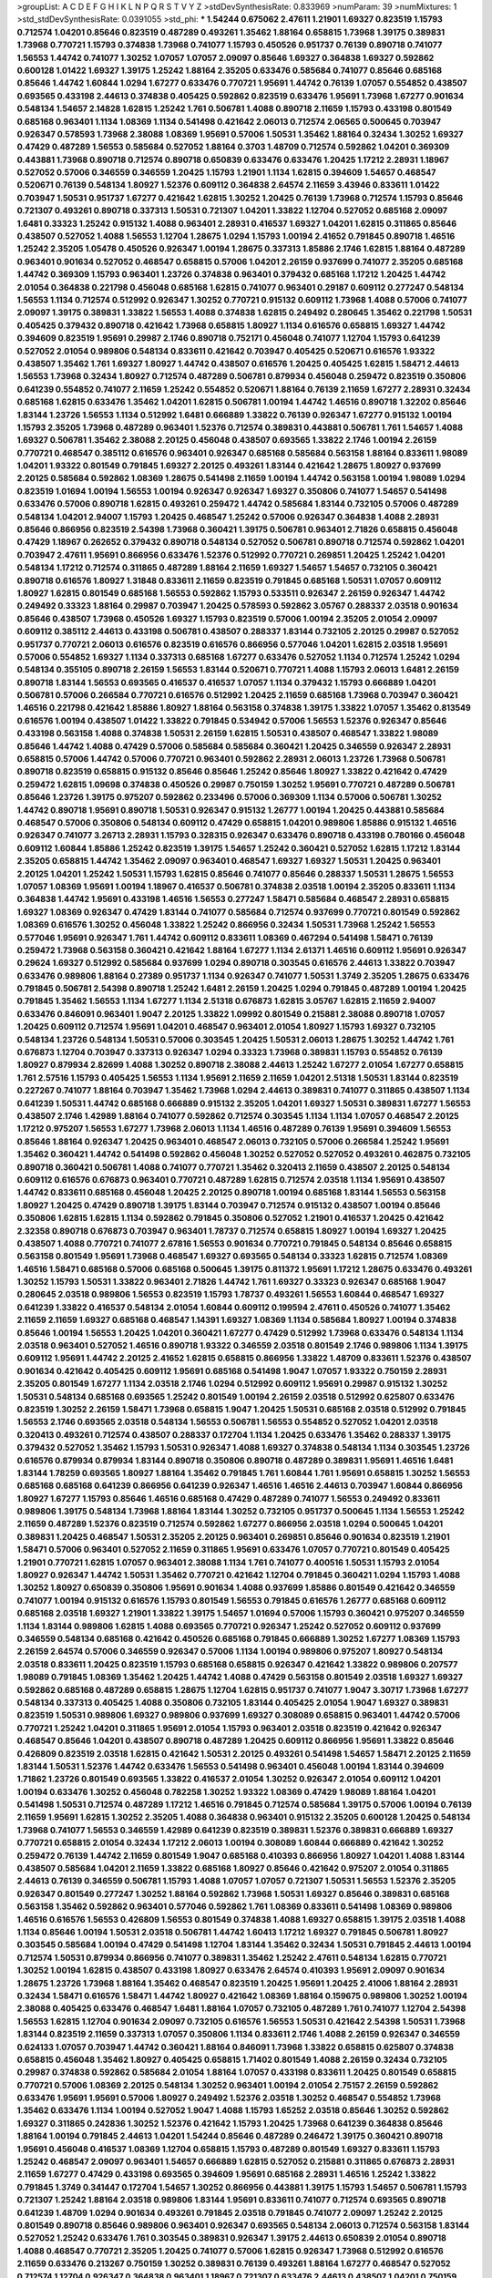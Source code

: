 >groupList:
A C D E F G H I K L
N P Q R S T V Y Z 
>stdDevSynthesisRate:
0.833969 
>numParam:
39
>numMixtures:
1
>std_stdDevSynthesisRate:
0.0391055
>std_phi:
***
1.54244 0.675062 2.47611 1.21901 1.69327 0.823519 1.15793 0.712574 1.04201 0.85646
0.823519 0.487289 0.493261 1.35462 1.88164 0.658815 1.73968 1.39175 0.389831 1.73968
0.770721 1.15793 0.374838 1.73968 0.741077 1.15793 0.450526 0.951737 0.76139 0.890718
0.741077 1.56553 1.44742 0.741077 1.30252 1.07057 1.07057 2.09097 0.85646 1.69327
0.364838 1.69327 0.592862 0.600128 1.01422 1.69327 1.39175 1.25242 1.88164 2.35205
0.633476 0.585684 0.741077 0.85646 0.685168 0.85646 1.44742 1.60844 1.0294 1.67277
0.633476 0.770721 1.95691 1.44742 0.76139 1.07057 0.554852 0.438507 0.693565 0.433198
2.44613 0.374838 0.405425 0.592862 0.823519 0.633476 1.95691 1.73968 1.67277 0.901634
0.548134 1.54657 2.14828 1.62815 1.25242 1.761 0.506781 1.4088 0.890718 2.11659
1.15793 0.433198 0.801549 0.685168 0.963401 1.1134 1.08369 1.1134 0.541498 0.421642
2.06013 0.712574 2.06565 0.500645 0.703947 0.926347 0.578593 1.73968 2.38088 1.08369
1.95691 0.57006 1.50531 1.35462 1.88164 0.32434 1.30252 1.69327 0.47429 0.487289
1.56553 0.585684 0.527052 1.88164 0.3703 1.48709 0.712574 0.592862 1.04201 0.369309
0.443881 1.73968 0.890718 0.712574 0.890718 0.650839 0.633476 0.633476 1.20425 1.17212
2.28931 1.18967 0.527052 0.57006 0.346559 0.346559 1.20425 1.15793 1.21901 1.1134
1.62815 0.394609 1.54657 0.468547 0.520671 0.76139 0.548134 1.80927 1.52376 0.609112
0.364838 2.64574 2.11659 3.43946 0.833611 1.01422 0.703947 1.50531 0.951737 1.67277
0.421642 1.62815 1.30252 1.20425 0.76139 1.73968 0.712574 1.15793 0.85646 0.721307
0.493261 0.890718 0.337313 1.50531 0.721307 1.04201 1.33822 1.12704 0.527052 0.685168
2.09097 1.6481 0.33323 1.25242 0.915132 1.4088 0.963401 2.28931 0.416537 1.69327
1.04201 1.62815 0.311865 0.85646 0.438507 0.527052 1.4088 1.56553 1.12704 1.28675
1.0294 1.15793 1.00194 2.41652 0.791845 0.890718 1.46516 1.25242 2.35205 1.05478
0.450526 0.926347 1.00194 1.28675 0.337313 1.85886 2.1746 1.62815 1.88164 0.487289
0.963401 0.901634 0.527052 0.468547 0.658815 0.57006 1.04201 2.26159 0.937699 0.741077
2.35205 0.685168 1.44742 0.369309 1.15793 0.963401 1.23726 0.374838 0.963401 0.379432
0.685168 1.17212 1.20425 1.44742 2.01054 0.364838 0.221798 0.456048 0.685168 1.62815
0.741077 0.963401 0.29187 0.609112 0.277247 0.548134 1.56553 1.1134 0.712574 0.512992
0.926347 1.30252 0.770721 0.915132 0.609112 1.73968 1.4088 0.57006 0.741077 2.09097
1.39175 0.389831 1.33822 1.56553 1.4088 0.374838 1.62815 0.249492 0.280645 1.35462
0.221798 1.50531 0.405425 0.379432 0.890718 0.421642 1.73968 0.658815 1.80927 1.1134
0.616576 0.658815 1.69327 1.44742 0.394609 0.823519 1.95691 0.29987 2.1746 0.890718
0.752171 0.456048 0.741077 1.12704 1.15793 0.641239 0.527052 2.01054 0.989806 0.548134
0.833611 0.421642 0.703947 0.405425 0.520671 0.616576 1.93322 0.438507 1.35462 1.761
1.69327 1.80927 1.44742 0.438507 0.616576 1.20425 0.405425 1.62815 1.58471 2.44613
1.56553 1.73968 0.32434 1.80927 0.712574 0.487289 0.506781 0.879934 0.456048 0.259472
0.823519 0.350806 0.641239 0.554852 0.741077 2.11659 1.25242 0.554852 0.520671 1.88164
0.76139 2.11659 1.67277 2.28931 0.32434 0.685168 1.62815 0.633476 1.35462 1.04201
1.62815 0.506781 1.00194 1.44742 1.46516 0.890718 1.32202 0.85646 1.83144 1.23726
1.56553 1.1134 0.512992 1.6481 0.666889 1.33822 0.76139 0.926347 1.67277 0.915132
1.00194 1.15793 2.35205 1.73968 0.487289 0.963401 1.52376 0.712574 0.389831 0.443881
0.506781 1.761 1.54657 1.4088 1.69327 0.506781 1.35462 2.38088 2.20125 0.456048
0.438507 0.693565 1.33822 2.1746 1.00194 2.26159 0.770721 0.468547 0.385112 0.616576
0.963401 0.926347 0.685168 0.585684 0.563158 1.88164 0.833611 1.98089 1.04201 1.93322
0.801549 0.791845 1.69327 2.20125 0.493261 1.83144 0.421642 1.28675 1.80927 0.937699
2.20125 0.585684 0.592862 1.08369 1.28675 0.541498 2.11659 1.00194 1.44742 0.563158
1.00194 1.98089 1.0294 0.823519 1.01694 1.00194 1.56553 1.00194 0.926347 0.926347
1.69327 0.350806 0.741077 1.54657 0.541498 0.633476 0.57006 0.890718 1.62815 0.493261
0.259472 1.44742 0.585684 1.83144 0.732105 0.57006 0.487289 0.548134 1.04201 2.94007
1.15793 1.20425 0.468547 1.25242 0.57006 0.926347 0.364838 1.4088 2.28931 0.85646
0.866956 0.823519 2.54398 1.73968 0.360421 1.39175 0.506781 0.963401 2.71826 0.658815
0.456048 0.47429 1.18967 0.262652 0.379432 0.890718 0.548134 0.527052 0.506781 0.890718
0.712574 0.592862 1.04201 0.703947 2.47611 1.95691 0.866956 0.633476 1.52376 0.512992
0.770721 0.269851 1.20425 1.25242 1.04201 0.548134 1.17212 0.712574 0.311865 0.487289
1.88164 2.11659 1.69327 1.54657 1.54657 0.732105 0.360421 0.890718 0.616576 1.80927
1.31848 0.833611 2.11659 0.823519 0.791845 0.685168 1.50531 1.07057 0.609112 1.80927
1.62815 0.801549 0.685168 1.56553 0.592862 1.15793 0.533511 0.926347 2.26159 0.926347
1.44742 0.249492 0.33323 1.88164 0.29987 0.703947 1.20425 0.578593 0.592862 3.05767
0.288337 2.03518 0.901634 0.85646 0.438507 1.73968 0.450526 1.69327 1.15793 0.823519
0.57006 1.00194 2.35205 2.01054 2.09097 0.609112 0.385112 2.44613 0.433198 0.506781
0.438507 0.288337 1.83144 0.732105 2.20125 0.29987 0.527052 0.951737 0.770721 2.06013
0.616576 0.823519 0.616576 0.866956 0.577046 1.04201 1.62815 2.03518 1.95691 0.57006
0.554852 1.69327 1.1134 0.337313 0.685168 1.67277 0.633476 0.527052 1.1134 0.712574
1.25242 1.0294 0.548134 0.355105 0.890718 2.26159 1.56553 1.83144 0.520671 0.770721
1.4088 1.15793 2.06013 1.6481 2.26159 0.890718 1.83144 1.56553 0.693565 0.416537
0.416537 1.07057 1.1134 0.379432 1.15793 0.666889 1.04201 0.506781 0.57006 0.266584
0.770721 0.616576 0.512992 1.20425 2.11659 0.685168 1.73968 0.703947 0.360421 1.46516
0.221798 0.421642 1.85886 1.80927 1.88164 0.563158 0.374838 1.39175 1.33822 1.07057
1.35462 0.813549 0.616576 1.00194 0.438507 1.01422 1.33822 0.791845 0.534942 0.57006
1.56553 1.52376 0.926347 0.85646 0.433198 0.563158 1.4088 0.374838 1.50531 2.26159
1.62815 1.50531 0.438507 0.468547 1.33822 1.98089 0.85646 1.44742 1.4088 0.47429
0.57006 0.585684 0.585684 0.360421 1.20425 0.346559 0.926347 2.28931 0.658815 0.57006
1.44742 0.57006 0.770721 0.963401 0.592862 2.28931 2.06013 1.23726 1.73968 0.506781
0.890718 0.823519 0.658815 0.915132 0.85646 0.85646 1.25242 0.85646 1.80927 1.33822
0.421642 0.47429 0.259472 1.62815 1.09698 0.374838 0.450526 0.29987 0.750159 1.30252
1.95691 0.770721 0.487289 0.506781 0.85646 1.23726 1.39175 0.975207 0.592862 0.233496
0.57006 0.369309 1.1134 0.57006 0.506781 1.30252 1.44742 0.890718 1.95691 0.890718
1.50531 0.926347 0.915132 1.26777 1.00194 1.20425 0.443881 0.585684 0.468547 0.57006
0.350806 0.548134 0.609112 0.47429 0.658815 1.04201 0.989806 1.85886 0.915132 1.46516
0.926347 0.741077 3.26713 2.28931 1.15793 0.328315 0.926347 0.633476 0.890718 0.433198
0.780166 0.456048 0.609112 1.60844 1.85886 1.25242 0.823519 1.39175 1.54657 1.25242
0.360421 0.527052 1.62815 1.17212 1.83144 2.35205 0.658815 1.44742 1.35462 2.09097
0.963401 0.468547 1.69327 1.69327 1.50531 1.20425 0.963401 2.20125 1.04201 1.25242
1.50531 1.15793 1.62815 0.85646 0.741077 0.85646 0.288337 1.50531 1.28675 1.56553
1.07057 1.08369 1.95691 1.00194 1.18967 0.416537 0.506781 0.374838 2.03518 1.00194
2.35205 0.833611 1.1134 0.364838 1.44742 1.95691 0.433198 1.46516 1.56553 0.277247
1.58471 0.585684 0.468547 2.28931 0.658815 1.69327 1.08369 0.926347 0.47429 1.83144
0.741077 0.585684 0.712574 0.937699 0.770721 0.801549 0.592862 1.08369 0.616576 1.30252
0.456048 1.33822 1.25242 0.866956 0.32434 1.50531 1.73968 1.25242 1.56553 0.577046
1.95691 0.926347 1.761 1.44742 0.609112 0.833611 1.08369 0.467294 0.541498 1.58471
0.76139 0.259472 1.73968 0.563158 0.360421 0.421642 1.88164 1.67277 1.1134 2.61371
1.46516 0.609112 1.95691 0.926347 0.29624 1.69327 0.512992 0.585684 0.937699 1.0294
0.890718 0.303545 0.616576 2.44613 1.33822 0.703947 0.633476 0.989806 1.88164 0.27389
0.951737 1.1134 0.926347 0.741077 1.50531 1.3749 2.35205 1.28675 0.633476 0.791845
0.506781 2.54398 0.890718 1.25242 1.6481 2.26159 1.20425 1.0294 0.791845 0.487289
1.00194 1.20425 0.791845 1.35462 1.56553 1.1134 1.67277 1.1134 2.51318 0.676873
1.62815 3.05767 1.62815 2.11659 2.94007 0.633476 0.846091 0.963401 1.9047 2.20125
1.33822 1.09992 0.801549 0.215881 2.38088 0.890718 1.07057 1.20425 0.609112 0.712574
1.95691 1.04201 0.468547 0.963401 2.01054 1.80927 1.15793 1.69327 0.732105 0.548134
1.23726 0.548134 1.50531 0.57006 0.303545 1.20425 1.50531 2.06013 1.28675 1.30252
1.44742 1.761 0.676873 1.12704 0.703947 0.337313 0.926347 1.0294 0.33323 1.73968
0.389831 1.15793 0.554852 0.76139 1.80927 0.879934 2.82699 1.4088 1.30252 0.890718
2.38088 2.44613 1.25242 1.67277 2.01054 1.67277 0.658815 1.761 2.57516 1.15793
0.405425 1.56553 1.1134 1.95691 2.11659 2.11659 1.04201 2.51318 1.50531 1.83144
0.823519 0.227267 0.741077 1.88164 0.703947 1.35462 1.73968 1.0294 2.44613 0.389831
0.741077 0.311865 0.438507 1.1134 0.641239 1.50531 1.44742 0.685168 0.666889 0.915132
2.35205 1.04201 1.69327 1.50531 0.389831 1.67277 1.56553 0.438507 2.1746 1.42989
1.88164 0.741077 0.592862 0.712574 0.303545 1.1134 1.1134 1.07057 0.468547 2.20125
1.17212 0.975207 1.56553 1.67277 1.73968 2.06013 1.1134 1.46516 0.487289 0.76139
1.95691 0.394609 1.56553 0.85646 1.88164 0.926347 1.20425 0.963401 0.468547 2.06013
0.732105 0.57006 0.266584 1.25242 1.95691 1.35462 0.360421 1.44742 0.541498 0.592862
0.456048 1.30252 0.527052 0.527052 0.493261 0.462875 0.732105 0.890718 0.360421 0.506781
1.4088 0.741077 0.770721 1.35462 0.320413 2.11659 0.438507 2.20125 0.548134 0.609112
0.616576 0.676873 0.963401 0.770721 0.487289 1.62815 0.712574 2.03518 1.1134 1.95691
0.438507 1.44742 0.833611 0.685168 0.456048 1.20425 2.20125 0.890718 1.00194 0.685168
1.83144 1.56553 0.563158 1.80927 1.20425 0.47429 0.890718 1.39175 1.83144 0.703947
0.712574 0.915132 0.438507 1.00194 0.85646 0.350806 1.62815 1.62815 1.1134 0.592862
0.791845 0.350806 0.527052 1.21901 0.416537 1.20425 0.421642 2.32358 0.890718 0.676873
0.703947 0.963401 1.78737 0.712574 0.658815 1.80927 1.00194 1.69327 1.20425 0.438507
1.4088 0.770721 0.741077 2.67816 1.56553 0.901634 0.770721 0.791845 0.548134 0.85646
0.658815 0.563158 0.801549 1.95691 1.73968 0.468547 1.69327 0.693565 0.548134 0.33323
1.62815 0.712574 1.08369 1.46516 1.58471 0.685168 0.57006 0.685168 0.500645 1.39175
0.811372 1.95691 1.17212 1.28675 0.633476 0.493261 1.30252 1.15793 1.50531 1.33822
0.963401 2.71826 1.44742 1.761 1.69327 0.33323 0.926347 0.685168 1.9047 0.280645
2.03518 0.989806 1.56553 0.823519 1.15793 1.78737 0.493261 1.56553 1.60844 0.468547
1.69327 0.641239 1.33822 0.416537 0.548134 2.01054 1.60844 0.609112 0.199594 2.47611
0.450526 0.741077 1.35462 2.11659 2.11659 1.69327 0.685168 0.468547 1.14391 1.69327
1.08369 1.1134 0.585684 1.80927 1.00194 0.374838 0.85646 1.00194 1.56553 1.20425
1.04201 0.360421 1.67277 0.47429 0.512992 1.73968 0.633476 0.548134 1.1134 2.03518
0.963401 0.527052 1.46516 0.890718 1.93322 0.346559 2.03518 0.801549 2.1746 0.989806
1.1134 1.39175 0.609112 1.95691 1.44742 2.20125 2.41652 1.62815 0.658815 0.866956
1.33822 1.48709 0.833611 1.52376 0.438507 0.901634 0.421642 0.405425 0.609112 1.95691
0.685168 0.541498 1.9047 1.07057 1.93322 0.750159 2.28931 2.35205 0.801549 1.67277
1.1134 2.03518 2.1746 1.0294 0.512992 0.609112 1.95691 0.29987 0.915132 1.30252
1.50531 0.548134 0.685168 0.693565 1.25242 0.801549 1.00194 2.26159 2.03518 0.512992
0.625807 0.633476 0.823519 1.30252 2.26159 1.58471 1.73968 0.658815 1.9047 1.20425
1.50531 0.685168 2.03518 0.512992 0.791845 1.56553 2.1746 0.693565 2.03518 0.548134
1.56553 0.506781 1.56553 0.554852 0.527052 1.04201 2.03518 0.320413 0.493261 0.712574
0.438507 0.288337 0.172704 1.1134 1.20425 0.633476 1.35462 0.288337 1.39175 0.379432
0.527052 1.35462 1.15793 1.50531 0.926347 1.4088 1.69327 0.374838 0.548134 1.1134
0.303545 1.23726 0.616576 0.879934 0.879934 1.83144 0.890718 0.350806 0.890718 0.487289
0.389831 1.95691 1.46516 1.6481 1.83144 1.78259 0.693565 1.80927 1.88164 1.35462
0.791845 1.761 1.60844 1.761 1.95691 0.658815 1.30252 1.56553 0.685168 0.685168
0.641239 0.866956 0.641239 0.926347 1.46516 1.46516 2.44613 0.703947 1.60844 0.866956
1.80927 1.67277 1.15793 0.85646 1.46516 0.685168 0.47429 0.487289 0.741077 1.56553
0.249492 0.833611 0.989806 1.39175 0.548134 1.73968 1.88164 1.83144 1.30252 0.732105
0.951737 0.500645 1.1134 1.56553 1.25242 2.11659 0.487289 1.52376 0.823519 0.712574
0.592862 1.67277 0.866956 2.03518 1.0294 0.500645 1.04201 0.389831 1.20425 0.468547
1.50531 2.35205 2.20125 0.963401 0.269851 0.85646 0.901634 0.823519 1.21901 1.58471
0.57006 0.963401 0.527052 2.11659 0.311865 1.95691 0.633476 1.07057 0.770721 0.801549
0.405425 1.21901 0.770721 1.62815 1.07057 0.963401 2.38088 1.1134 1.761 0.741077
0.400516 1.50531 1.15793 2.01054 1.80927 0.926347 1.44742 1.50531 1.35462 0.770721
0.421642 1.12704 0.791845 0.360421 1.0294 1.15793 1.4088 1.30252 1.80927 0.650839
0.350806 1.95691 0.901634 1.4088 0.937699 1.85886 0.801549 0.421642 0.346559 0.741077
1.00194 0.915132 0.616576 1.15793 0.801549 1.56553 0.791845 0.616576 1.26777 0.685168
0.609112 0.685168 2.03518 1.69327 1.21901 1.33822 1.39175 1.54657 1.01694 0.57006
1.15793 0.360421 0.975207 0.346559 1.1134 1.83144 0.989806 1.62815 1.4088 0.693565
0.770721 0.926347 1.25242 0.527052 0.609112 0.937699 0.346559 0.548134 0.685168 0.421642
0.450526 0.685168 0.791845 0.666889 1.30252 1.67277 1.08369 1.15793 2.26159 2.64574
0.57006 0.346559 0.926347 0.57006 1.1134 1.00194 0.989806 0.975207 1.80927 0.548134
2.03518 0.833611 1.20425 0.823519 1.15793 0.685168 0.658815 0.926347 0.421642 1.33822
0.989806 0.207577 1.98089 0.791845 1.08369 1.35462 1.20425 1.44742 1.4088 0.47429
0.563158 0.801549 2.03518 1.69327 1.69327 0.592862 0.685168 0.487289 0.658815 1.28675
1.12704 1.62815 0.951737 0.741077 1.9047 3.30717 1.73968 1.67277 0.548134 0.337313
0.405425 1.4088 0.350806 0.732105 1.83144 0.405425 2.01054 1.9047 1.69327 0.389831
0.823519 1.50531 0.989806 1.69327 0.989806 0.937699 1.69327 0.308089 0.658815 0.963401
1.44742 0.57006 0.770721 1.25242 1.04201 0.311865 1.95691 2.01054 1.15793 0.963401
2.03518 0.823519 0.421642 0.926347 0.468547 0.85646 1.04201 0.438507 0.890718 0.487289
1.20425 0.609112 0.866956 1.95691 1.33822 0.85646 0.426809 0.823519 2.03518 1.62815
0.421642 1.50531 2.20125 0.493261 0.541498 1.54657 1.58471 2.20125 2.11659 1.83144
1.50531 1.52376 1.44742 0.633476 1.56553 0.541498 0.963401 0.456048 1.00194 1.83144
0.394609 1.71862 1.23726 0.801549 0.693565 1.33822 0.416537 2.01054 1.30252 0.926347
2.01054 0.609112 1.04201 1.00194 0.633476 1.30252 0.456048 0.782258 1.30252 1.93322
1.08369 0.47429 1.98089 1.88164 1.04201 0.541498 1.50531 0.712574 0.487289 1.17212
1.46516 0.791845 0.712574 0.585684 1.39175 0.57006 1.00194 0.76139 2.11659 1.95691
1.62815 1.30252 2.35205 1.4088 0.364838 0.963401 0.915132 2.35205 0.600128 1.20425
0.548134 1.73968 0.741077 1.56553 0.346559 1.42989 0.641239 0.823519 0.389831 1.52376
0.389831 0.666889 1.69327 0.770721 0.658815 2.01054 0.32434 1.17212 2.06013 1.00194
0.308089 1.60844 0.666889 0.421642 1.30252 0.259472 0.76139 1.44742 2.11659 0.801549
1.9047 0.685168 0.410393 0.866956 1.80927 1.04201 1.4088 1.83144 0.438507 0.585684
1.04201 2.11659 1.33822 0.685168 1.80927 0.85646 0.421642 0.975207 2.01054 0.311865
2.44613 0.76139 0.346559 0.506781 1.15793 1.4088 1.07057 1.07057 0.721307 1.50531
1.56553 1.52376 2.35205 0.926347 0.801549 0.277247 1.30252 1.88164 0.592862 1.73968
1.50531 1.69327 0.85646 0.389831 0.685168 0.563158 1.35462 0.592862 0.963401 0.577046
0.592862 1.761 1.08369 0.833611 0.541498 1.08369 0.989806 1.46516 0.616576 1.56553
0.426809 1.56553 0.801549 0.374838 1.4088 1.69327 0.658815 1.39175 2.03518 1.4088
1.1134 0.85646 1.00194 1.50531 2.03518 0.506781 1.44742 1.60413 1.17212 1.69327
0.791845 0.506781 1.80927 0.303545 0.585684 1.00194 0.47429 0.541498 1.12704 1.83144
1.35462 0.32434 1.50531 0.791845 2.44613 1.00194 0.712574 1.50531 0.879934 0.866956
0.741077 0.389831 1.35462 1.25242 2.47611 0.548134 1.62815 0.770721 1.30252 1.00194
1.62815 0.438507 0.433198 1.80927 0.633476 2.64574 0.410393 1.95691 2.09097 0.901634
1.28675 1.23726 1.73968 1.88164 1.35462 0.468547 0.823519 1.20425 1.95691 1.20425
2.41006 1.88164 2.28931 0.32434 1.58471 0.616576 1.58471 1.44742 1.80927 0.421642
1.08369 1.88164 0.159675 0.989806 1.30252 1.00194 2.38088 0.405425 0.633476 0.468547
1.6481 1.88164 1.07057 0.732105 0.487289 1.761 0.741077 1.12704 2.54398 1.56553
1.62815 1.12704 0.901634 2.09097 0.732105 0.616576 1.56553 1.50531 0.421642 2.54398
1.50531 1.73968 1.83144 0.823519 2.11659 0.337313 1.07057 0.350806 1.1134 0.833611
2.1746 1.4088 2.26159 0.926347 0.346559 0.624133 1.07057 0.703947 1.44742 0.360421
1.88164 0.846091 1.73968 1.33822 0.658815 0.625807 0.374838 0.658815 0.456048 1.35462
1.80927 0.405425 0.658815 1.71402 0.801549 1.4088 2.26159 0.32434 0.732105 0.29987
0.374838 0.592862 0.585684 2.01054 1.88164 1.07057 0.433198 0.833611 1.20425 0.801549
0.658815 0.770721 0.57006 1.08369 2.20125 0.548134 1.30252 0.963401 1.00194 2.01054
2.75157 2.26159 0.592862 0.633476 1.95691 1.95691 0.57006 1.80927 0.249492 1.52376
2.03518 1.30252 0.468547 0.554852 1.73968 1.35462 0.633476 1.1134 1.00194 0.527052
1.9047 1.4088 1.15793 1.65252 2.03518 0.85646 1.30252 0.592862 1.69327 0.311865
0.242836 1.30252 1.52376 0.421642 1.15793 1.20425 1.73968 0.641239 0.364838 0.85646
1.88164 1.00194 0.791845 2.44613 1.04201 1.54244 0.85646 0.487289 0.246472 1.39175
0.360421 0.890718 1.95691 0.456048 0.416537 1.08369 1.12704 0.658815 1.15793 0.487289
0.801549 1.69327 0.833611 1.15793 1.25242 0.468547 2.09097 0.963401 1.54657 0.666889
1.62815 0.527052 0.215881 0.311865 0.676873 2.28931 2.11659 1.67277 0.47429 0.433198
0.693565 0.394609 1.95691 0.685168 2.28931 1.46516 1.25242 1.33822 0.791845 1.3749
0.341447 0.172704 1.54657 1.30252 0.866956 0.443881 1.39175 1.15793 1.54657 0.506781
1.15793 0.721307 1.25242 1.88164 2.03518 0.989806 1.83144 1.95691 0.833611 0.741077
0.712574 0.693565 0.890718 0.641239 1.48709 1.0294 0.901634 0.493261 0.791845 2.03518
0.791845 0.741077 2.09097 1.25242 2.20125 0.801549 0.890718 0.85646 0.989806 0.963401
0.926347 0.693565 0.548134 2.06013 0.712574 0.563158 1.83144 0.527052 1.25242 0.633476
1.761 0.303545 0.389831 0.926347 1.39175 2.44613 0.650839 2.01054 0.890718 1.4088
0.468547 0.770721 2.35205 1.20425 0.741077 0.57006 1.62815 0.926347 1.73968 0.512992
0.616576 2.11659 0.633476 0.213267 0.750159 1.30252 0.389831 0.76139 0.493261 1.88164
1.67277 0.468547 0.527052 0.712574 1.12704 0.926347 0.364838 0.963401 1.18967 0.721307
0.633476 2.44613 0.438507 1.04201 0.750159 0.456048 1.44742 0.770721 1.18967 0.320413
1.48709 0.666889 0.379432 0.506781 0.438507 1.20425 0.85646 0.443881 1.69327 0.879934
0.288337 1.23726 0.666889 1.15793 1.12704 0.364838 1.12704 0.578593 2.1746 1.62815
1.83144 0.269851 1.26777 0.527052 1.52376 1.56553 0.666889 0.823519 0.405425 1.73968
1.62815 0.426809 0.337313 1.50531 1.80927 0.288337 2.06013 0.85646 1.56553 0.76139
1.30252 1.761 0.926347 0.468547 1.07057 0.666889 0.609112 0.650839 0.76139 1.69327
0.658815 0.937699 0.259472 1.1134 0.791845 2.35205 0.379432 0.801549 0.770721 0.741077
0.379432 1.62815 1.48709 0.506781 0.389831 1.62815 0.633476 0.633476 0.389831 1.4088
1.95691 1.30252 1.35462 1.04201 0.833611 0.937699 1.62815 1.23726 1.50531 1.88164
0.527052 1.54657 1.83144 1.30252 1.62815 2.03518 0.374838 0.685168 1.83144 0.833611
1.0294 0.823519 0.563158 0.616576 0.400516 0.421642 0.320413 0.926347 1.44742 1.05478
0.890718 1.12704 2.71826 0.389831 2.20125 1.1134 1.1134 0.288337 0.47429 0.506781
1.4088 2.44613 0.450526 0.527052 0.33323 0.57006 2.11659 1.1134 1.00194 0.791845
0.741077 0.585684 0.379432 1.1134 0.468547 0.609112 0.493261 0.487289 1.05478 2.11659
0.791845 0.609112 1.35462 2.11659 0.533511 2.64574 0.461637 0.493261 0.456048 0.364838
0.438507 0.315687 0.57006 0.750159 0.741077 0.791845 0.47429 0.866956 0.450526 0.468547
0.311865 0.791845 0.506781 0.548134 1.12704 0.433198 0.374838 1.69327 1.07057 1.1134
1.1134 1.04201 0.866956 0.901634 1.08369 1.761 1.42989 2.01054 1.73968 0.951737
0.389831 0.443881 0.791845 1.07057 0.592862 1.17212 1.4088 1.00194 0.493261 0.833611
0.641239 2.26159 1.18967 0.951737 1.08369 1.73968 1.39175 1.50531 0.975207 1.08369
0.703947 0.350806 0.57006 0.438507 0.937699 0.527052 1.67277 0.456048 1.9047 1.0294
0.685168 1.21901 0.379432 1.20425 2.35205 1.62815 1.83144 0.616576 1.67277 2.20125
1.761 0.493261 1.69327 1.44742 0.890718 0.609112 0.685168 1.1134 1.58471 1.1134
1.0294 1.35462 1.6481 1.39175 0.224516 2.01054 0.350806 1.88164 0.732105 0.563158
0.57006 0.269851 0.685168 1.52376 0.554852 1.25242 0.846091 1.07057 1.60844 1.1134
0.833611 0.926347 0.741077 1.35462 1.25242 0.963401 0.712574 1.46516 0.438507 0.585684
1.80927 2.03518 1.35462 1.73968 0.963401 0.693565 2.41652 0.374838 0.685168 1.62815
2.03518 0.433198 0.791845 0.609112 1.33822 1.73968 0.963401 2.11659 1.25242 2.09097
0.76139 1.15793 0.76139 0.311865 0.438507 0.616576 0.487289 1.00194 0.791845 1.83144
0.277247 1.56553 0.468547 0.901634 0.975207 1.95691 1.4088 0.641239 2.28931 1.35462
0.843827 0.421642 0.963401 1.95691 0.879934 1.44742 0.394609 1.0294 0.975207 1.04201
0.963401 0.520671 1.50531 0.32434 1.83144 1.44742 0.337313 0.926347 0.649098 1.761
0.723242 0.963401 0.712574 0.585684 1.60844 1.31848 0.360421 1.20425 1.56553 0.616576
0.315687 0.405425 2.11659 0.770721 2.01054 1.83144 0.527052 2.26159 0.963401 0.350806
1.26777 0.791845 2.51318 0.609112 0.433198 2.20125 0.963401 2.75157 1.0294 2.1746
1.56553 1.6481 1.00194 1.04201 0.616576 0.33323 1.73968 0.548134 1.23726 1.44742
0.712574 0.364838 0.963401 0.592862 0.989806 0.989806 0.493261 0.288337 0.977823 1.80927
0.548134 0.421642 0.269851 2.20125 0.732105 0.780166 1.9047 1.60844 2.20125 0.394609
1.04201 1.95691 1.48709 0.926347 1.17212 1.35462 0.337313 1.50531 1.44742 1.15793
0.791845 0.85646 0.666889 2.09097 1.44742 2.35205 0.658815 1.21901 0.975207 0.658815
1.44742 0.963401 0.649098 1.73968 0.578593 0.416537 0.405425 0.548134 1.01694 0.926347
1.93322 0.685168 0.926347 0.741077 0.47429 1.30252 1.44742 0.658815 0.791845 0.85646
1.95691 1.04201 1.08369 0.926347 2.09097 1.25242 0.85646 1.73968 1.73968 0.890718
0.770721 0.801549 2.06013 0.791845 0.633476 0.487289 0.450526 0.364838 1.20425 1.1134
2.44613 1.62815 1.4088 0.609112 0.32434 1.28675 1.80927 2.03518 1.56553 1.88164
1.15793 0.493261 1.35462 1.62815 0.520671 0.989806 0.487289 2.09097 0.975207 0.47429
1.62815 1.17212 1.00194 1.58471 0.548134 2.64574 1.98089 0.791845 0.389831 1.08369
1.88164 1.9047 0.416537 0.685168 0.633476 0.456048 1.35462 0.592862 0.527052 0.410393
0.29987 1.00194 0.703947 0.487289 0.374838 0.685168 0.732105 0.410393 1.50531 0.585684
0.823519 0.975207 0.926347 0.833611 0.47429 0.801549 0.389831 0.879934 1.95691 2.01054
1.44742 1.0294 1.56553 0.866956 2.28931 0.641239 0.616576 1.62815 0.421642 1.56553
1.9047 0.741077 0.416537 1.12704 0.633476 0.360421 0.801549 0.239896 0.554852 1.95691
1.35462 0.421642 1.15793 0.32434 0.866956 0.527052 1.23726 1.93322 0.592862 0.741077
0.609112 1.35462 0.951737 0.926347 1.62815 1.62815 1.761 1.56553 0.527052 0.456048
2.54398 0.541498 1.73968 1.50531 0.585684 1.25242 0.963401 0.676873 0.487289 1.39175
0.85646 2.1746 1.95691 0.633476 0.641239 0.879934 1.67277 2.11659 1.69327 0.890718
2.47611 1.95691 2.35205 1.62815 0.951737 0.823519 2.11659 0.410393 2.26159 1.1134
1.23726 0.741077 0.866956 0.633476 0.770721 1.20425 0.29987 0.57006 0.85646 0.712574
0.963401 2.38088 1.95691 2.06013 0.609112 0.506781 0.685168 1.12704 0.506781 1.62815
0.813549 1.761 0.394609 0.609112 1.54657 1.69327 0.823519 0.337313 1.20425 1.25242
1.01422 0.405425 1.33822 1.0294 1.62815 0.493261 1.07057 0.284084 2.1746 1.1134
0.712574 0.963401 0.421642 2.1746 0.975207 0.527052 1.35462 0.616576 0.493261 0.438507
2.11659 1.04201 0.548134 1.25242 0.685168 0.951737 0.658815 2.35205 1.25242 1.39175
1.4088 1.28675 2.32358 2.35205 0.801549 0.450526 0.770721 0.421642 0.389831 0.666889
1.54657 0.926347 0.712574 1.28675 0.712574 0.926347 1.67277 0.926347 1.62815 1.62815
2.38088 1.33822 0.770721 0.616576 1.00194 1.35462 0.379432 0.975207 0.520671 0.833611
1.12704 0.951737 1.56553 1.17212 1.88164 2.44613 1.56553 1.62815 0.890718 0.801549
0.405425 0.833611 1.88164 1.33822 1.20425 1.04201 0.866956 0.76139 1.20425 0.890718
0.658815 0.989806 1.25242 1.69327 0.85646 1.25242 1.44742 0.801549 1.28675 0.732105
1.56553 1.4088 1.761 0.915132 1.35462 1.67277 1.20425 1.46516 1.9047 0.890718
1.46516 0.219112 1.04201 0.915132 1.62815 1.0294 0.658815 1.761 1.56553 1.69327
0.32434 0.685168 1.33822 0.405425 0.641239 0.374838 1.15793 0.25633 2.61371 1.35462
0.963401 1.80927 2.22823 0.548134 0.374838 1.69327 0.394609 0.685168 1.44742 1.08369
1.88164 1.88164 1.80927 0.658815 0.585684 1.761 0.85646 0.616576 1.17212 1.12704
0.823519 0.833611 2.20125 1.83144 0.421642 1.23726 1.23726 0.527052 0.600128 1.98089
0.926347 1.44742 0.438507 1.33822 0.493261 1.44742 0.685168 0.592862 1.50531 1.9047
0.592862 0.374838 0.712574 0.926347 0.963401 0.712574 0.224516 0.963401 0.592862 0.592862
1.50531 1.15793 2.11659 1.1134 1.50531 1.88164 1.88164 0.585684 1.1134 1.83144
0.833611 0.527052 0.616576 1.00194 0.438507 1.44742 0.85646 1.0294 0.374838 0.389831
2.01054 0.585684 0.438507 0.438507 0.801549 0.468547 0.405425 1.4088 1.28675 1.28675
0.186797 1.25242 1.88164 1.54657 1.1134 0.770721 0.879934 1.80927 2.03518 1.44742
0.48139 0.901634 2.26159 1.46516 0.890718 0.890718 1.56553 1.21901 2.57516 1.28675
0.801549 0.487289 0.47429 0.963401 0.433198 0.487289 1.54657 0.963401 0.685168 1.62815
1.761 0.76139 2.20125 1.33822 0.975207 0.833611 0.394609 0.703947 0.658815 0.450526
0.616576 0.693565 2.03518 0.374838 0.410393 1.30252 1.15793 0.57006 1.0294 1.33822
0.438507 1.56553 1.69327 0.527052 0.379432 0.76139 0.461637 1.35462 1.85886 1.58471
2.03518 1.88164 0.288337 0.527052 1.88164 2.35205 1.50531 0.833611 2.35205 1.07057
0.456048 0.32434 0.249492 0.741077 1.761 1.50531 0.548134 0.421642 0.487289 0.609112
0.801549 0.890718 2.44613 0.360421 0.421642 0.384082 1.56553 0.57006 1.1134 0.963401
0.76139 0.926347 0.866956 0.989806 0.85646 0.616576 2.03518 0.29187 1.95691 0.506781
0.85646 0.846091 1.56553 0.421642 0.506781 0.685168 0.76139 1.25242 0.506781 2.11659
1.69327 0.337313 0.468547 2.41652 0.592862 0.625807 0.866956 0.57006 1.33822 0.741077
0.438507 0.685168 0.685168 1.56553 1.83144 1.08369 0.633476 1.69327 0.468547 1.26777
0.374838 0.421642 0.541498 1.4088 1.44742 2.20125 0.450526 0.791845 2.20125 2.44613
1.07057 0.741077 0.633476 2.26159 0.915132 0.468547 0.801549 0.506781 0.493261 1.15793
1.52376 0.833611 0.712574 1.00194 0.846091 0.658815 1.50531 0.741077 1.58471 2.03518
1.50531 1.35462 1.95691 0.512992 0.421642 1.4088 0.963401 0.658815 1.0294 1.25242
1.20425 0.823519 0.311865 2.28931 0.266584 1.07057 0.937699 0.633476 0.658815 0.548134
0.633476 0.823519 1.52376 1.39175 0.890718 1.50531 1.85389 0.33323 0.468547 0.833611
0.846091 0.520671 1.08369 1.08369 1.30252 2.28931 1.20425 0.732105 1.69327 0.57006
0.337313 0.890718 0.741077 0.487289 1.9047 1.46516 1.73968 1.0294 1.48311 0.963401
1.44742 0.609112 1.95691 2.26159 0.563158 0.433198 0.421642 1.4088 0.456048 0.506781
2.20125 1.33822 1.44742 0.548134 0.890718 0.592862 1.56553 1.71402 1.85389 0.85646
1.18967 0.616576 1.15793 1.83144 1.07057 0.791845 2.03518 1.18967 0.926347 1.9047
1.23726 0.685168 0.592862 1.28675 1.1134 0.527052 1.00194 2.75157 0.833611 0.410393
0.732105 0.85646 0.658815 0.456048 0.791845 1.1134 1.95691 1.09992 0.770721 1.95691
0.468547 0.57006 0.770721 1.00194 0.600128 1.28675 0.780166 0.926347 0.337313 1.35462
1.67277 0.890718 1.62815 1.15793 0.712574 0.901634 1.80927 0.666889 0.506781 0.633476
1.25242 0.823519 0.732105 0.548134 0.468547 1.73968 1.56553 0.609112 0.47429 1.08369
0.450526 0.666889 1.25242 1.62815 0.951737 0.493261 2.26159 0.379432 1.33822 0.76139
1.20425 0.389831 0.533511 1.73968 1.44742 0.341447 0.616576 1.0294 1.04201 1.07057
1.83144 1.95691 1.62815 2.11659 0.901634 1.50531 0.57006 0.823519 1.60844 0.506781
1.48709 0.493261 1.85886 0.625807 0.29987 0.915132 1.20425 1.4088 1.20425 1.69327
1.761 1.20425 1.761 2.1746 0.47429 2.01054 0.741077 2.41652 2.1746 0.616576
0.29624 1.71402 0.633476 0.548134 1.62815 0.890718 0.915132 1.21901 0.741077 0.32434
1.56553 2.11659 1.15793 0.951737 1.20425 1.15793 1.73968 0.468547 0.85646 1.08369
0.721307 1.04201 1.18967 0.741077 1.80927 1.67277 0.890718 1.00194 1.62815 0.770721
0.712574 1.17212 1.28675 1.80927 0.421642 1.95691 1.98089 0.641239 1.83144 1.95691
0.963401 0.57006 0.633476 0.801549 0.592862 1.44742 1.0294 1.20425 0.915132 2.11659
0.641239 0.989806 0.577046 1.761 0.288337 0.712574 0.693565 2.03518 0.389831 0.890718
0.346559 1.98089 2.26159 0.85646 1.30252 1.46516 1.80927 0.770721 1.35462 1.33822
2.35205 0.963401 2.1746 0.823519 1.67277 1.62815 1.761 1.88164 2.75157 0.685168
1.50531 1.50531 0.57006 0.76139 1.83144 1.60844 1.30252 0.823519 1.69327 0.641239
1.35462 0.76139 1.50531 1.95691 1.83144 1.73968 0.337313 1.67277 1.62815 1.46516
1.67277 1.09992 1.30252 0.609112 0.658815 1.15793 2.38088 0.416537 2.03518 0.685168
2.26159 0.311865 0.901634 1.00194 0.890718 1.04201 1.761 0.493261 0.468547 1.0294
2.61371 1.80927 1.1134 1.761 1.44742 2.01054 0.915132 2.11659 1.20425 2.01054
1.4088 1.39175 1.62815 1.761 2.20125 1.15793 1.00194 0.527052 0.641239 1.52376
1.48709 1.30252 0.609112 2.01054 1.39175 2.20125 0.85646 2.82699 0.25633 0.989806
1.35462 0.975207 2.28931 0.506781 0.915132 0.563158 1.80927 2.09097 1.69327 1.04201
0.592862 0.541498 1.07057 1.33822 0.563158 0.585684 2.38088 2.82699 0.527052 0.527052
0.57006 1.83144 0.676873 1.98089 0.585684 0.846091 0.57006 0.3703 1.20425 0.609112
0.915132 1.04201 1.73968 1.95691 1.15793 0.901634 0.770721 0.416537 0.450526 0.76139
0.937699 2.75157 0.732105 1.17212 0.721307 1.15793 0.548134 0.364838 1.1134 1.4088
0.963401 2.01054 0.712574 0.633476 2.03518 0.963401 0.633476 0.866956 0.421642 0.29987
0.520671 1.35462 1.44742 1.33822 1.95691 1.28675 0.658815 0.57006 1.95691 0.989806
1.71402 2.03518 0.541498 0.512992 0.360421 1.33822 0.33323 1.46516 0.25633 2.38088
1.04201 0.676873 0.890718 0.76139 0.438507 0.915132 1.60844 1.80927 0.592862 0.456048
0.533511 1.761 1.0294 0.866956 1.83144 0.394609 0.461637 0.57006 0.337313 1.54657
0.47429 2.28931 0.951737 1.35462 1.23726 1.00194 0.585684 1.88164 1.1134 0.712574
0.47429 0.770721 0.548134 1.28675 0.926347 1.69327 0.585684 0.456048 0.641239 0.400516
0.601737 0.421642 0.468547 0.609112 1.67277 0.426809 0.951737 0.554852 0.433198 0.468547
1.1134 0.750159 0.951737 1.73968 0.685168 1.44742 2.44613 0.350806 0.506781 1.80927
0.989806 2.38088 0.487289 1.35462 1.62815 0.389831 0.506781 0.500645 1.9047 0.288337
0.421642 2.11659 1.00194 1.0294 1.56553 1.52376 2.11659 0.421642 1.07057 1.1134
0.33323 1.30252 0.963401 1.56553 0.527052 0.527052 0.527052 1.80927 1.56553 0.374838
0.548134 1.1134 0.48139 0.405425 0.770721 1.35462 0.32434 1.80927 1.28675 1.67277
0.350806 0.438507 1.23726 1.21901 1.761 0.364838 0.791845 1.1134 1.761 0.416537
1.04201 2.03518 0.741077 0.541498 1.73968 1.88164 1.35462 0.450526 0.438507 1.12704
0.230669 1.00194 0.879934 0.693565 1.25242 0.801549 1.30252 0.374838 2.44613 0.527052
0.47429 1.83144 1.37122 1.44742 1.761 1.35462 0.563158 0.468547 0.533511 0.563158
0.405425 1.20425 1.67277 0.76139 0.833611 0.712574 1.761 1.35462 2.26159 0.712574
0.527052 0.609112 0.389831 0.770721 2.28931 1.15793 1.14391 2.03518 0.57006 1.4088
1.4088 0.456048 0.879934 1.12704 0.563158 1.44742 0.833611 1.0294 0.76139 0.456048
2.03518 1.12704 1.50531 0.541498 0.563158 0.506781 0.527052 0.741077 0.823519 0.770721
0.823519 1.1134 0.311865 1.761 0.833611 0.405425 2.35205 0.926347 0.963401 0.249492
0.410393 0.405425 0.85646 0.963401 0.633476 1.08369 0.379432 0.791845 0.527052 1.85886
2.11659 0.355105 1.00194 2.28931 2.20125 0.47429 1.35462 1.80927 2.1746 0.890718
0.421642 0.57006 0.616576 1.62815 1.20425 2.11659 1.39175 0.890718 1.44742 1.33822
1.00194 0.364838 1.56553 1.73968 1.52376 0.741077 0.337313 0.468547 1.69327 0.346559
1.88164 2.03518 1.23726 1.08369 2.1746 0.533511 0.989806 0.405425 0.85646 0.389831
0.506781 1.25242 0.249492 0.487289 0.585684 1.50531 0.741077 0.685168 0.512992 0.641239
0.32434 0.963401 1.25242 1.69327 1.95691 0.633476 1.28675 1.1134 0.585684 1.15793
2.54398 1.83144 0.685168 1.07057 0.741077 0.548134 0.33323 0.421642 0.456048 0.262652
0.633476 0.585684 0.609112 1.73968 1.4088 1.52376 1.62815 0.770721 1.33822 0.801549
1.0294 1.30252 0.421642 2.11659 2.20125 1.15793 0.592862 0.288337 0.989806 2.26159
0.527052 0.76139 2.11659 2.06013 1.20425 1.56553 1.26777 0.311865 1.56553 1.20425
2.54398 1.25242 0.438507 0.926347 1.30252 0.732105 0.527052 0.951737 1.33822 2.26159
1.21901 1.73968 0.487289 0.389831 0.901634 0.85646 0.890718 0.658815 0.666889 1.83144
1.21901 0.801549 2.09097 1.78259 1.88164 0.915132 0.592862 0.389831 1.20425 0.685168
0.468547 0.405425 0.379432 1.26777 1.00194 0.493261 0.951737 1.62815 1.83144 0.609112
0.426809 1.50531 1.56553 0.823519 0.866956 0.770721 1.62815 2.09097 1.4088 1.33822
1.88164 0.951737 1.08369 0.770721 1.44742 0.456048 0.963401 1.08369 0.890718 0.685168
1.4088 1.33822 1.80927 1.52376 0.693565 1.1134 1.33822 1.33822 1.1134 1.25242
2.44613 1.93322 1.15793 1.73968 2.28931 1.67277 0.770721 0.288337 0.866956 0.450526
1.4088 0.989806 0.456048 0.890718 1.15793 1.56553 0.833611 1.12704 0.57006 0.346559
0.506781 1.761 0.915132 0.823519 0.926347 2.03518 1.32202 1.15793 1.44742 1.6481
0.337313 0.963401 0.520671 1.44742 1.20425 1.9047 1.56553 1.46516 0.890718 0.527052
1.12704 2.26159 0.685168 1.0294 0.47429 0.879934 1.05478 0.791845 0.616576 0.585684
0.601737 0.641239 0.658815 0.541498 1.07057 1.25242 0.487289 0.487289 0.85646 0.685168
1.25242 1.44742 1.15793 1.00194 1.73968 0.527052 0.520671 0.346559 0.712574 1.62815
1.73968 0.280645 0.426809 0.823519 0.57006 0.801549 0.533511 0.741077 1.761 1.761
1.15793 0.456048 0.926347 0.493261 0.658815 0.346559 1.52376 1.60844 1.07057 0.791845
1.35462 2.1746 1.60844 1.73968 0.609112 1.50531 1.25242 1.0294 0.616576 0.712574
0.658815 0.506781 0.487289 0.585684 1.98089 1.04201 0.433198 0.712574 0.641239 0.801549
1.20425 0.989806 1.35462 0.703947 1.00194 0.389831 1.6481 1.08369 1.25242 1.4088
0.890718 2.28931 0.926347 1.04201 0.609112 1.20425 1.50531 1.25242 0.421642 0.890718
1.73968 0.633476 0.85646 2.03518 1.33822 1.60844 1.44742 0.616576 2.11659 2.11659
1.25242 0.374838 1.15793 2.09097 0.890718 0.823519 0.770721 0.592862 0.951737 0.666889
0.685168 1.761 0.712574 0.350806 0.712574 1.6481 1.25242 1.58471 0.633476 1.761
0.890718 1.761 0.416537 0.951737 0.926347 1.54657 0.890718 1.93322 0.548134 0.47429
0.512992 1.04201 0.506781 0.926347 0.527052 0.915132 0.506781 1.20425 0.676873 0.487289
0.506781 1.56553 1.12704 1.1134 0.890718 0.47429 1.07057 0.433198 0.741077 0.741077
0.585684 1.95691 0.732105 1.20425 0.658815 0.374838 1.83144 0.548134 1.00194 2.06013
0.450526 1.09992 0.499306 0.433198 2.41652 0.833611 0.506781 0.791845 0.350806 0.685168
0.641239 0.577046 0.616576 0.506781 0.85646 1.07057 0.770721 1.44742 1.56553 2.28931
1.20425 0.685168 0.374838 0.641239 1.95691 1.35462 2.82699 0.616576 0.609112 0.963401
0.926347 0.433198 1.05478 1.761 1.21901 1.30252 0.3703 2.03518 0.676873 0.633476
0.438507 0.385112 0.337313 0.915132 0.616576 0.658815 0.346559 2.44613 0.641239 0.506781
0.585684 0.823519 0.658815 0.315687 1.88164 1.46516 1.15793 1.95691 0.963401 0.450526
1.62815 0.548134 1.80927 0.374838 2.38088 0.527052 0.823519 0.963401 0.641239 0.374838
2.54398 2.35205 1.73968 1.73968 0.624133 0.963401 0.506781 0.374838 1.09992 0.890718
0.57006 0.712574 0.791845 0.47429 0.364838 0.57006 0.703947 0.712574 0.901634 0.712574
2.47611 1.4088 0.624133 2.1746 0.879934 1.44742 0.438507 0.685168 1.20425 0.616576
0.633476 1.31848 0.823519 0.890718 1.73968 1.00194 0.633476 0.791845 1.39175 0.57006
1.21901 0.374838 0.791845 0.963401 1.88164 2.44613 0.592862 0.548134 0.506781 2.11659
0.721307 0.450526 0.520671 1.95691 1.25242 0.468547 2.03518 0.548134 1.50531 0.533511
0.989806 1.1134 0.833611 0.676873 0.527052 1.07057 0.421642 0.616576 1.9862 0.512992
0.616576 0.47429 1.46516 0.585684 0.926347 1.15793 0.685168 1.20425 1.50531 1.28675
2.26159 1.07057 0.703947 1.95691 1.88164 1.88164 1.30252 1.95691 0.866956 1.00194
1.56553 0.57006 2.20125 2.26159 2.1746 2.26159 2.03518 0.57006 0.741077 0.890718
0.951737 0.641239 0.741077 1.50531 0.468547 0.741077 1.54657 0.493261 0.76139 0.337313
0.394609 0.405425 0.823519 1.08369 1.69327 0.25633 1.80927 1.9047 0.487289 0.650839
1.4088 1.4088 0.890718 0.468547 2.32358 1.52376 0.311865 1.39175 0.685168 0.450526
2.20125 0.456048 0.801549 0.57006 0.493261 1.0294 0.47429 0.166062 0.85646 0.791845
1.04201 2.03518 0.468547 1.25242 0.890718 1.39175 1.04201 0.890718 1.95691 1.78259
0.791845 0.791845 1.33822 1.04201 0.693565 0.191917 0.548134 0.493261 0.890718 1.69327
1.50531 1.88164 0.770721 0.712574 0.989806 0.563158 1.35462 1.07057 1.46516 0.394609
0.712574 2.28931 1.26777 1.17212 0.666889 1.69327 1.15793 0.76139 1.1134 2.11659
1.39175 0.616576 1.0294 0.350806 1.48709 1.761 0.456048 0.487289 1.80927 0.350806
1.56553 1.44742 1.30252 2.09097 1.28675 0.926347 0.280645 2.11659 1.69327 1.1134
0.405425 0.311865 1.15793 0.732105 0.866956 2.11659 0.833611 1.26777 1.62815 1.25242
2.03518 0.963401 0.770721 1.80927 0.963401 1.28675 1.39175 1.30252 1.62815 0.732105
1.761 0.658815 0.506781 0.527052 0.890718 1.07057 1.0294 0.609112 1.92804 0.320413
0.468547 0.29624 0.926347 0.57006 0.833611 1.1134 1.761 0.76139 0.633476 1.08369
0.609112 0.506781 2.51318 0.926347 0.548134 0.833611 1.35462 1.1134 1.25242 1.69327
0.85646 0.433198 2.1746 0.541498 1.52376 0.791845 1.20425 1.69327 1.71402 0.311865
1.62815 0.47429 0.29187 1.35462 1.33822 1.00194 1.62815 0.346559 0.374838 0.450526
0.937699 1.30252 1.46516 0.512992 0.541498 1.00194 0.29987 1.07057 1.15793 0.394609
0.650839 0.468547 0.609112 0.801549 1.69327 1.761 1.60844 0.288337 0.493261 0.801549
0.890718 0.57006 2.47611 1.25242 1.25242 0.712574 0.47429 0.866956 1.35462 0.85646
0.85646 2.06013 0.533511 0.963401 1.28675 1.23726 1.1134 0.732105 1.08369 1.17212
1.95691 1.00194 0.625807 1.23726 1.39175 1.50531 1.39175 1.80927 2.35205 1.33822
0.890718 1.25242 1.44742 0.249492 1.12704 0.239896 1.56553 0.926347 0.750159 1.33822
0.685168 0.926347 1.62815 0.585684 0.811372 2.20125 0.76139 2.03518 0.770721 1.33822
1.25242 1.69327 1.18967 1.18967 1.69327 1.62815 0.658815 0.76139 2.47611 1.30252
1.54657 1.54657 0.527052 2.75157 0.650839 0.468547 1.20425 0.233496 0.801549 2.1746
0.685168 1.4088 0.548134 1.95691 2.28931 0.926347 1.761 0.269851 0.791845 1.08369
0.374838 0.890718 0.548134 1.62815 1.25242 0.890718 0.410393 1.95691 2.44613 1.28675
0.438507 0.926347 1.4088 0.592862 0.468547 1.12704 1.93322 0.493261 1.00194 1.9047
0.541498 1.30252 1.95691 1.30252 1.1134 0.633476 1.73968 1.95691 0.989806 0.548134
2.11659 2.03518 1.12704 0.563158 2.38088 0.405425 0.741077 0.770721 0.879934 2.03518
0.364838 1.80927 0.85646 1.88164 0.527052 0.76139 0.506781 2.03518 0.33323 0.468547
0.866956 0.641239 0.487289 2.20125 0.641239 0.641239 1.25242 1.88164 2.11659 1.25242
1.1134 1.56553 0.685168 1.30252 2.11659 1.95691 1.20425 2.03518 0.616576 1.07057
1.1134 0.506781 0.989806 1.67277 0.721307 0.493261 1.9047 1.07057 1.20425 0.416537
0.633476 0.438507 1.15793 0.266584 2.26159 0.32434 1.12704 0.770721 0.389831 0.421642
0.770721 1.00194 1.62815 0.520671 1.35462 1.28675 0.342363 1.83144 1.00194 0.554852
1.50531 1.20425 0.641239 0.732105 0.55634 0.405425 0.85646 0.741077 1.12704 0.951737
1.56553 0.85646 0.833611 1.33822 0.963401 0.937699 1.00194 1.17212 0.975207 0.379432
0.410393 1.04201 0.585684 1.30252 1.9047 1.88164 1.88164 0.85646 0.866956 0.801549
1.25242 1.46516 1.35462 1.15793 1.80927 1.88164 1.69327 1.12704 0.85646 0.791845
0.364838 1.00194 1.80927 0.85646 0.592862 0.364838 0.493261 1.56553 0.926347 0.601737
0.85646 0.609112 0.85646 0.592862 0.456048 1.95691 1.0294 2.26159 1.37122 1.761
1.15793 1.25242 2.44613 0.500645 0.360421 1.56553 0.548134 1.12704 1.35462 1.39175
1.15793 0.405425 1.60844 0.527052 0.926347 1.07057 0.506781 0.791845 1.1134 1.73968
2.1746 1.98089 1.00194 0.85646 0.578593 1.01422 1.20425 1.35462 0.801549 1.56553
0.85646 0.833611 0.389831 2.09097 1.761 2.1746 2.14253 2.09097 1.46516 1.33822
1.44742 0.791845 0.823519 1.39175 1.0294 0.833611 1.15793 0.468547 0.456048 0.433198
1.15793 0.29987 1.21901 0.833611 1.39175 0.421642 0.685168 0.592862 1.1134 0.541498
0.633476 1.33822 1.12704 0.801549 0.890718 1.50531 0.712574 2.1746 1.39175 2.26159
0.823519 1.15793 0.833611 0.47429 1.30252 0.926347 1.08369 0.801549 1.54657 1.30252
1.69327 1.21901 2.1746 0.926347 0.741077 2.38088 1.6481 0.426809 0.633476 1.95691
0.29187 0.548134 0.823519 0.823519 0.866956 1.39175 0.658815 1.08369 1.50531 0.592862
1.60844 0.389831 1.20425 2.09097 0.421642 0.741077 1.80927 0.57006 1.95691 0.269851
0.801549 1.12704 0.833611 2.44613 0.527052 1.50531 0.685168 0.609112 2.20125 1.4088
1.15793 0.563158 1.80927 0.456048 1.07057 0.685168 1.56553 0.421642 1.9047 0.791845
1.80927 0.780166 2.11659 1.04201 1.39175 1.33822 2.01054 1.1134 1.93322 0.963401
0.3703 0.625807 0.308089 2.47611 0.703947 1.93322 0.493261 1.20425 1.4088 0.989806
1.50531 1.56553 0.389831 2.38088 1.62815 1.25242 0.421642 0.433198 1.80927 1.04201
1.56553 0.770721 1.80927 1.39175 0.658815 1.83144 1.30252 2.06013 0.890718 1.761
2.28931 0.76139 0.585684 0.823519 2.35205 0.249492 1.83144 0.658815 1.25242 0.721307
0.487289 1.56553 1.42989 1.56553 0.926347 1.18967 1.44742 1.00194 1.95691 0.450526
2.09097 1.93322 0.592862 0.456048 0.394609 0.493261 1.07057 0.438507 0.685168 0.527052
1.80927 1.56553 1.18967 2.35205 1.67277 0.823519 0.963401 0.732105 1.44742 0.337313
0.548134 1.04201 0.57006 0.926347 1.98089 0.328315 1.80927 1.9047 1.09992 0.721307
0.732105 0.609112 2.09097 0.641239 0.633476 1.88164 0.374838 1.15793 0.703947 1.88164
0.462875 1.67277 2.26159 0.791845 0.782258 1.73968 0.641239 0.813549 0.609112 0.379432
1.33822 1.761 2.28931 1.12704 0.890718 0.791845 1.80927 1.761 1.0294 1.08369
2.11659 1.20425 1.88164 1.28675 0.750159 1.9047 0.693565 0.57006 1.9047 0.374838
0.963401 1.88164 0.438507 0.989806 0.563158 0.823519 0.741077 0.770721 0.770721 1.46516
1.00194 0.374838 0.666889 1.1134 0.487289 1.54657 1.98089 0.554852 0.421642 0.506781
1.39175 0.616576 0.350806 1.93322 1.04201 1.08369 0.926347 0.823519 0.548134 2.44613
0.541498 0.456048 0.609112 1.62815 0.500645 1.25242 1.30252 0.650839 0.512992 1.73968
2.54398 1.44742 1.80927 1.69327 0.712574 0.506781 0.658815 1.04201 1.56553 0.633476
0.57006 1.0294 1.4088 2.01054 1.56553 0.389831 1.08369 1.39175 1.39175 0.890718
1.56553 0.926347 0.426809 0.641239 1.62815 0.685168 1.44742 0.308089 0.487289 1.46516
1.62815 1.39175 0.685168 2.01054 2.20125 0.989806 0.405425 0.33323 0.76139 0.360421
1.44742 0.823519 1.56553 0.554852 0.269851 2.11659 1.80927 0.57006 0.890718 1.69327
1.39175 2.44613 0.456048 0.823519 0.963401 1.23726 0.801549 0.468547 0.506781 0.493261
0.633476 2.11659 1.62815 1.88164 1.07057 1.80927 0.456048 1.09698 1.04201 1.44742
0.951737 1.1134 2.26159 1.56553 1.09992 2.03518 0.890718 1.04201 0.57006 1.20425
1.1134 0.890718 1.62815 1.83144 0.633476 0.791845 1.12704 1.12704 0.493261 0.712574
0.350806 1.95691 0.47429 1.15793 1.0294 2.26159 2.11659 
>categories:
0 0
>mixtureAssignment:
0 0 0 0 0 0 0 0 0 0 0 0 0 0 0 0 0 0 0 0 0 0 0 0 0 0 0 0 0 0 0 0 0 0 0 0 0 0 0 0 0 0 0 0 0 0 0 0 0 0
0 0 0 0 0 0 0 0 0 0 0 0 0 0 0 0 0 0 0 0 0 0 0 0 0 0 0 0 0 0 0 0 0 0 0 0 0 0 0 0 0 0 0 0 0 0 0 0 0 0
0 0 0 0 0 0 0 0 0 0 0 0 0 0 0 0 0 0 0 0 0 0 0 0 0 0 0 0 0 0 0 0 0 0 0 0 0 0 0 0 0 0 0 0 0 0 0 0 0 0
0 0 0 0 0 0 0 0 0 0 0 0 0 0 0 0 0 0 0 0 0 0 0 0 0 0 0 0 0 0 0 0 0 0 0 0 0 0 0 0 0 0 0 0 0 0 0 0 0 0
0 0 0 0 0 0 0 0 0 0 0 0 0 0 0 0 0 0 0 0 0 0 0 0 0 0 0 0 0 0 0 0 0 0 0 0 0 0 0 0 0 0 0 0 0 0 0 0 0 0
0 0 0 0 0 0 0 0 0 0 0 0 0 0 0 0 0 0 0 0 0 0 0 0 0 0 0 0 0 0 0 0 0 0 0 0 0 0 0 0 0 0 0 0 0 0 0 0 0 0
0 0 0 0 0 0 0 0 0 0 0 0 0 0 0 0 0 0 0 0 0 0 0 0 0 0 0 0 0 0 0 0 0 0 0 0 0 0 0 0 0 0 0 0 0 0 0 0 0 0
0 0 0 0 0 0 0 0 0 0 0 0 0 0 0 0 0 0 0 0 0 0 0 0 0 0 0 0 0 0 0 0 0 0 0 0 0 0 0 0 0 0 0 0 0 0 0 0 0 0
0 0 0 0 0 0 0 0 0 0 0 0 0 0 0 0 0 0 0 0 0 0 0 0 0 0 0 0 0 0 0 0 0 0 0 0 0 0 0 0 0 0 0 0 0 0 0 0 0 0
0 0 0 0 0 0 0 0 0 0 0 0 0 0 0 0 0 0 0 0 0 0 0 0 0 0 0 0 0 0 0 0 0 0 0 0 0 0 0 0 0 0 0 0 0 0 0 0 0 0
0 0 0 0 0 0 0 0 0 0 0 0 0 0 0 0 0 0 0 0 0 0 0 0 0 0 0 0 0 0 0 0 0 0 0 0 0 0 0 0 0 0 0 0 0 0 0 0 0 0
0 0 0 0 0 0 0 0 0 0 0 0 0 0 0 0 0 0 0 0 0 0 0 0 0 0 0 0 0 0 0 0 0 0 0 0 0 0 0 0 0 0 0 0 0 0 0 0 0 0
0 0 0 0 0 0 0 0 0 0 0 0 0 0 0 0 0 0 0 0 0 0 0 0 0 0 0 0 0 0 0 0 0 0 0 0 0 0 0 0 0 0 0 0 0 0 0 0 0 0
0 0 0 0 0 0 0 0 0 0 0 0 0 0 0 0 0 0 0 0 0 0 0 0 0 0 0 0 0 0 0 0 0 0 0 0 0 0 0 0 0 0 0 0 0 0 0 0 0 0
0 0 0 0 0 0 0 0 0 0 0 0 0 0 0 0 0 0 0 0 0 0 0 0 0 0 0 0 0 0 0 0 0 0 0 0 0 0 0 0 0 0 0 0 0 0 0 0 0 0
0 0 0 0 0 0 0 0 0 0 0 0 0 0 0 0 0 0 0 0 0 0 0 0 0 0 0 0 0 0 0 0 0 0 0 0 0 0 0 0 0 0 0 0 0 0 0 0 0 0
0 0 0 0 0 0 0 0 0 0 0 0 0 0 0 0 0 0 0 0 0 0 0 0 0 0 0 0 0 0 0 0 0 0 0 0 0 0 0 0 0 0 0 0 0 0 0 0 0 0
0 0 0 0 0 0 0 0 0 0 0 0 0 0 0 0 0 0 0 0 0 0 0 0 0 0 0 0 0 0 0 0 0 0 0 0 0 0 0 0 0 0 0 0 0 0 0 0 0 0
0 0 0 0 0 0 0 0 0 0 0 0 0 0 0 0 0 0 0 0 0 0 0 0 0 0 0 0 0 0 0 0 0 0 0 0 0 0 0 0 0 0 0 0 0 0 0 0 0 0
0 0 0 0 0 0 0 0 0 0 0 0 0 0 0 0 0 0 0 0 0 0 0 0 0 0 0 0 0 0 0 0 0 0 0 0 0 0 0 0 0 0 0 0 0 0 0 0 0 0
0 0 0 0 0 0 0 0 0 0 0 0 0 0 0 0 0 0 0 0 0 0 0 0 0 0 0 0 0 0 0 0 0 0 0 0 0 0 0 0 0 0 0 0 0 0 0 0 0 0
0 0 0 0 0 0 0 0 0 0 0 0 0 0 0 0 0 0 0 0 0 0 0 0 0 0 0 0 0 0 0 0 0 0 0 0 0 0 0 0 0 0 0 0 0 0 0 0 0 0
0 0 0 0 0 0 0 0 0 0 0 0 0 0 0 0 0 0 0 0 0 0 0 0 0 0 0 0 0 0 0 0 0 0 0 0 0 0 0 0 0 0 0 0 0 0 0 0 0 0
0 0 0 0 0 0 0 0 0 0 0 0 0 0 0 0 0 0 0 0 0 0 0 0 0 0 0 0 0 0 0 0 0 0 0 0 0 0 0 0 0 0 0 0 0 0 0 0 0 0
0 0 0 0 0 0 0 0 0 0 0 0 0 0 0 0 0 0 0 0 0 0 0 0 0 0 0 0 0 0 0 0 0 0 0 0 0 0 0 0 0 0 0 0 0 0 0 0 0 0
0 0 0 0 0 0 0 0 0 0 0 0 0 0 0 0 0 0 0 0 0 0 0 0 0 0 0 0 0 0 0 0 0 0 0 0 0 0 0 0 0 0 0 0 0 0 0 0 0 0
0 0 0 0 0 0 0 0 0 0 0 0 0 0 0 0 0 0 0 0 0 0 0 0 0 0 0 0 0 0 0 0 0 0 0 0 0 0 0 0 0 0 0 0 0 0 0 0 0 0
0 0 0 0 0 0 0 0 0 0 0 0 0 0 0 0 0 0 0 0 0 0 0 0 0 0 0 0 0 0 0 0 0 0 0 0 0 0 0 0 0 0 0 0 0 0 0 0 0 0
0 0 0 0 0 0 0 0 0 0 0 0 0 0 0 0 0 0 0 0 0 0 0 0 0 0 0 0 0 0 0 0 0 0 0 0 0 0 0 0 0 0 0 0 0 0 0 0 0 0
0 0 0 0 0 0 0 0 0 0 0 0 0 0 0 0 0 0 0 0 0 0 0 0 0 0 0 0 0 0 0 0 0 0 0 0 0 0 0 0 0 0 0 0 0 0 0 0 0 0
0 0 0 0 0 0 0 0 0 0 0 0 0 0 0 0 0 0 0 0 0 0 0 0 0 0 0 0 0 0 0 0 0 0 0 0 0 0 0 0 0 0 0 0 0 0 0 0 0 0
0 0 0 0 0 0 0 0 0 0 0 0 0 0 0 0 0 0 0 0 0 0 0 0 0 0 0 0 0 0 0 0 0 0 0 0 0 0 0 0 0 0 0 0 0 0 0 0 0 0
0 0 0 0 0 0 0 0 0 0 0 0 0 0 0 0 0 0 0 0 0 0 0 0 0 0 0 0 0 0 0 0 0 0 0 0 0 0 0 0 0 0 0 0 0 0 0 0 0 0
0 0 0 0 0 0 0 0 0 0 0 0 0 0 0 0 0 0 0 0 0 0 0 0 0 0 0 0 0 0 0 0 0 0 0 0 0 0 0 0 0 0 0 0 0 0 0 0 0 0
0 0 0 0 0 0 0 0 0 0 0 0 0 0 0 0 0 0 0 0 0 0 0 0 0 0 0 0 0 0 0 0 0 0 0 0 0 0 0 0 0 0 0 0 0 0 0 0 0 0
0 0 0 0 0 0 0 0 0 0 0 0 0 0 0 0 0 0 0 0 0 0 0 0 0 0 0 0 0 0 0 0 0 0 0 0 0 0 0 0 0 0 0 0 0 0 0 0 0 0
0 0 0 0 0 0 0 0 0 0 0 0 0 0 0 0 0 0 0 0 0 0 0 0 0 0 0 0 0 0 0 0 0 0 0 0 0 0 0 0 0 0 0 0 0 0 0 0 0 0
0 0 0 0 0 0 0 0 0 0 0 0 0 0 0 0 0 0 0 0 0 0 0 0 0 0 0 0 0 0 0 0 0 0 0 0 0 0 0 0 0 0 0 0 0 0 0 0 0 0
0 0 0 0 0 0 0 0 0 0 0 0 0 0 0 0 0 0 0 0 0 0 0 0 0 0 0 0 0 0 0 0 0 0 0 0 0 0 0 0 0 0 0 0 0 0 0 0 0 0
0 0 0 0 0 0 0 0 0 0 0 0 0 0 0 0 0 0 0 0 0 0 0 0 0 0 0 0 0 0 0 0 0 0 0 0 0 0 0 0 0 0 0 0 0 0 0 0 0 0
0 0 0 0 0 0 0 0 0 0 0 0 0 0 0 0 0 0 0 0 0 0 0 0 0 0 0 0 0 0 0 0 0 0 0 0 0 0 0 0 0 0 0 0 0 0 0 0 0 0
0 0 0 0 0 0 0 0 0 0 0 0 0 0 0 0 0 0 0 0 0 0 0 0 0 0 0 0 0 0 0 0 0 0 0 0 0 0 0 0 0 0 0 0 0 0 0 0 0 0
0 0 0 0 0 0 0 0 0 0 0 0 0 0 0 0 0 0 0 0 0 0 0 0 0 0 0 0 0 0 0 0 0 0 0 0 0 0 0 0 0 0 0 0 0 0 0 0 0 0
0 0 0 0 0 0 0 0 0 0 0 0 0 0 0 0 0 0 0 0 0 0 0 0 0 0 0 0 0 0 0 0 0 0 0 0 0 0 0 0 0 0 0 0 0 0 0 0 0 0
0 0 0 0 0 0 0 0 0 0 0 0 0 0 0 0 0 0 0 0 0 0 0 0 0 0 0 0 0 0 0 0 0 0 0 0 0 0 0 0 0 0 0 0 0 0 0 0 0 0
0 0 0 0 0 0 0 0 0 0 0 0 0 0 0 0 0 0 0 0 0 0 0 0 0 0 0 0 0 0 0 0 0 0 0 0 0 0 0 0 0 0 0 0 0 0 0 0 0 0
0 0 0 0 0 0 0 0 0 0 0 0 0 0 0 0 0 0 0 0 0 0 0 0 0 0 0 0 0 0 0 0 0 0 0 0 0 0 0 0 0 0 0 0 0 0 0 0 0 0
0 0 0 0 0 0 0 0 0 0 0 0 0 0 0 0 0 0 0 0 0 0 0 0 0 0 0 0 0 0 0 0 0 0 0 0 0 0 0 0 0 0 0 0 0 0 0 0 0 0
0 0 0 0 0 0 0 0 0 0 0 0 0 0 0 0 0 0 0 0 0 0 0 0 0 0 0 0 0 0 0 0 0 0 0 0 0 0 0 0 0 0 0 0 0 0 0 0 0 0
0 0 0 0 0 0 0 0 0 0 0 0 0 0 0 0 0 0 0 0 0 0 0 0 0 0 0 0 0 0 0 0 0 0 0 0 0 0 0 0 0 0 0 0 0 0 0 0 0 0
0 0 0 0 0 0 0 0 0 0 0 0 0 0 0 0 0 0 0 0 0 0 0 0 0 0 0 0 0 0 0 0 0 0 0 0 0 0 0 0 0 0 0 0 0 0 0 0 0 0
0 0 0 0 0 0 0 0 0 0 0 0 0 0 0 0 0 0 0 0 0 0 0 0 0 0 0 0 0 0 0 0 0 0 0 0 0 0 0 0 0 0 0 0 0 0 0 0 0 0
0 0 0 0 0 0 0 0 0 0 0 0 0 0 0 0 0 0 0 0 0 0 0 0 0 0 0 0 0 0 0 0 0 0 0 0 0 0 0 0 0 0 0 0 0 0 0 0 0 0
0 0 0 0 0 0 0 0 0 0 0 0 0 0 0 0 0 0 0 0 0 0 0 0 0 0 0 0 0 0 0 0 0 0 0 0 0 0 0 0 0 0 0 0 0 0 0 0 0 0
0 0 0 0 0 0 0 0 0 0 0 0 0 0 0 0 0 0 0 0 0 0 0 0 0 0 0 0 0 0 0 0 0 0 0 0 0 0 0 0 0 0 0 0 0 0 0 0 0 0
0 0 0 0 0 0 0 0 0 0 0 0 0 0 0 0 0 0 0 0 0 0 0 0 0 0 0 0 0 0 0 0 0 0 0 0 0 0 0 0 0 0 0 0 0 0 0 0 0 0
0 0 0 0 0 0 0 0 0 0 0 0 0 0 0 0 0 0 0 0 0 0 0 0 0 0 0 0 0 0 0 0 0 0 0 0 0 0 0 0 0 0 0 0 0 0 0 0 0 0
0 0 0 0 0 0 0 0 0 0 0 0 0 0 0 0 0 0 0 0 0 0 0 0 0 0 0 0 0 0 0 0 0 0 0 0 0 0 0 0 0 0 0 0 0 0 0 0 0 0
0 0 0 0 0 0 0 0 0 0 0 0 0 0 0 0 0 0 0 0 0 0 0 0 0 0 0 0 0 0 0 0 0 0 0 0 0 0 0 0 0 0 0 0 0 0 0 0 0 0
0 0 0 0 0 0 0 0 0 0 0 0 0 0 0 0 0 0 0 0 0 0 0 0 0 0 0 0 0 0 0 0 0 0 0 0 0 0 0 0 0 0 0 0 0 0 0 0 0 0
0 0 0 0 0 0 0 0 0 0 0 0 0 0 0 0 0 0 0 0 0 0 0 0 0 0 0 0 0 0 0 0 0 0 0 0 0 0 0 0 0 0 0 0 0 0 0 0 0 0
0 0 0 0 0 0 0 0 0 0 0 0 0 0 0 0 0 0 0 0 0 0 0 0 0 0 0 0 0 0 0 0 0 0 0 0 0 0 0 0 0 0 0 0 0 0 0 0 0 0
0 0 0 0 0 0 0 0 0 0 0 0 0 0 0 0 0 0 0 0 0 0 0 0 0 0 0 0 0 0 0 0 0 0 0 0 0 0 0 0 0 0 0 0 0 0 0 0 0 0
0 0 0 0 0 0 0 0 0 0 0 0 0 0 0 0 0 0 0 0 0 0 0 0 0 0 0 0 0 0 0 0 0 0 0 0 0 0 0 0 0 0 0 0 0 0 0 0 0 0
0 0 0 0 0 0 0 0 0 0 0 0 0 0 0 0 0 0 0 0 0 0 0 0 0 0 0 0 0 0 0 0 0 0 0 0 0 0 0 0 0 0 0 0 0 0 0 0 0 0
0 0 0 0 0 0 0 0 0 0 0 0 0 0 0 0 0 0 0 0 0 0 0 0 0 0 0 0 0 0 0 0 0 0 0 0 0 0 0 0 0 0 0 0 0 0 0 0 0 0
0 0 0 0 0 0 0 0 0 0 0 0 0 0 0 0 0 0 0 0 0 0 0 0 0 0 0 0 0 0 0 0 0 0 0 0 0 0 0 0 0 0 0 0 0 0 0 0 0 0
0 0 0 0 0 0 0 0 0 0 0 0 0 0 0 0 0 0 0 0 0 0 0 0 0 0 0 0 0 0 0 0 0 0 0 0 0 0 0 0 0 0 0 0 0 0 0 0 0 0
0 0 0 0 0 0 0 0 0 0 0 0 0 0 0 0 0 0 0 0 0 0 0 0 0 0 0 0 0 0 0 0 0 0 0 0 0 0 0 0 0 0 0 0 0 0 0 0 0 0
0 0 0 0 0 0 0 0 0 0 0 0 0 0 0 0 0 0 0 0 0 0 0 0 0 0 0 0 0 0 0 0 0 0 0 0 0 0 0 0 0 0 0 0 0 0 0 0 0 0
0 0 0 0 0 0 0 0 0 0 0 0 0 0 0 0 0 0 0 0 0 0 0 0 0 0 0 0 0 0 0 0 0 0 0 0 0 0 0 0 0 0 0 0 0 0 0 0 0 0
0 0 0 0 0 0 0 0 0 0 0 0 0 0 0 0 0 0 0 0 0 0 0 0 0 0 0 0 0 0 0 0 0 0 0 0 0 0 0 0 0 0 0 0 0 0 0 0 0 0
0 0 0 0 0 0 0 0 0 0 0 0 0 0 0 0 0 0 0 0 0 0 0 0 0 0 0 0 0 0 0 0 0 0 0 0 0 0 0 0 0 0 0 0 0 0 0 0 0 0
0 0 0 0 0 0 0 0 0 0 0 0 0 0 0 0 0 0 0 0 0 0 0 0 0 0 0 0 0 0 0 0 0 0 0 0 0 0 0 0 0 0 0 0 0 0 0 0 0 0
0 0 0 0 0 0 0 0 0 0 0 0 0 0 0 0 0 0 0 0 0 0 0 0 0 0 0 0 0 0 0 0 0 0 0 0 0 0 0 0 0 0 0 0 0 0 0 0 0 0
0 0 0 0 0 0 0 0 0 0 0 0 0 0 0 0 0 0 0 0 0 0 0 0 0 0 0 0 0 0 0 0 0 0 0 0 0 0 0 0 0 0 0 0 0 0 0 0 0 0
0 0 0 0 0 0 0 0 0 0 0 0 0 0 0 0 0 0 0 0 0 0 0 0 0 0 0 0 0 0 0 0 0 0 0 0 0 0 0 0 0 0 0 0 0 0 0 0 0 0
0 0 0 0 0 0 0 0 0 0 0 0 0 0 0 0 0 0 0 0 0 0 0 0 0 0 0 0 0 0 0 0 0 0 0 0 0 0 0 0 0 0 0 0 0 0 0 0 0 0
0 0 0 0 0 0 0 0 0 0 0 0 0 0 0 0 0 0 0 0 0 0 0 0 0 0 0 0 0 0 0 0 0 0 0 0 0 0 0 0 0 0 0 0 0 0 0 0 0 0
0 0 0 0 0 0 0 0 0 0 0 0 0 0 0 0 0 0 0 0 0 0 0 0 0 0 0 0 0 0 0 0 0 0 0 0 0 0 0 0 0 0 0 0 0 0 0 0 0 0
0 0 0 0 0 0 0 0 0 0 0 0 0 0 0 0 0 0 0 0 0 0 0 0 0 0 0 0 0 0 0 0 0 0 0 0 0 0 0 0 0 0 0 0 0 0 0 0 0 0
0 0 0 0 0 0 0 0 0 0 0 0 0 0 0 0 0 0 0 0 0 0 0 0 0 0 0 0 0 0 0 0 0 0 0 0 0 0 0 0 0 0 0 0 0 0 0 0 0 0
0 0 0 0 0 0 0 0 0 0 0 0 0 0 0 0 0 0 0 0 0 0 0 0 0 0 0 0 0 0 0 0 0 0 0 0 0 0 0 0 0 0 0 0 0 0 0 0 0 0
0 0 0 0 0 0 0 0 0 0 0 0 0 0 0 0 0 0 0 0 0 0 0 0 0 0 0 0 0 0 0 0 0 0 0 0 0 0 0 0 0 0 0 0 0 0 0 0 0 0
0 0 0 0 0 0 0 0 0 0 0 0 0 0 0 0 0 0 0 0 0 0 0 0 0 0 0 0 0 0 0 0 0 0 0 0 0 0 0 0 0 0 0 0 0 0 0 0 0 0
0 0 0 0 0 0 0 0 0 0 0 0 0 0 0 0 0 0 0 0 0 0 0 0 0 0 0 0 0 0 0 0 0 0 0 0 0 0 0 0 0 0 0 0 0 0 0 0 0 0
0 0 0 0 0 0 0 0 0 0 0 0 0 0 0 0 0 0 0 0 0 0 0 0 0 0 0 0 0 0 0 0 0 0 0 0 0 0 0 0 0 0 0 0 0 0 0 0 0 0
0 0 0 0 0 0 0 0 0 0 0 0 0 0 0 0 0 0 0 0 0 0 0 0 0 0 0 0 0 0 0 0 0 0 0 0 0 0 0 0 0 0 0 0 0 0 0 0 0 0
0 0 0 0 0 0 0 0 0 0 0 0 0 0 0 0 0 0 0 0 0 0 0 0 0 0 0 0 0 0 0 0 0 0 0 0 0 0 0 0 0 0 0 0 0 0 0 0 0 0
0 0 0 0 0 0 0 0 0 0 0 0 0 0 0 0 0 0 0 0 0 0 0 0 0 0 0 0 0 0 0 0 0 0 0 0 0 0 0 0 0 0 0 0 0 0 0 0 0 0
0 0 0 0 0 0 0 0 0 0 0 0 0 0 0 0 0 0 0 0 0 0 0 0 0 0 0 0 0 0 0 0 0 0 0 0 0 0 0 0 0 0 0 0 0 0 0 0 0 0
0 0 0 0 0 0 0 0 0 0 0 0 0 0 0 0 0 0 0 0 0 0 0 0 0 0 0 0 0 0 0 0 0 0 0 0 0 0 0 0 0 0 0 0 0 0 0 0 0 0
0 0 0 0 0 0 0 0 0 0 0 0 0 0 0 0 0 0 0 0 0 0 0 0 0 0 0 0 0 0 0 0 0 0 0 0 0 0 0 0 0 0 0 0 0 0 0 0 0 0
0 0 0 0 0 0 0 0 0 0 0 0 0 0 0 0 0 0 0 0 0 0 0 0 0 0 0 0 0 0 0 0 0 0 0 0 0 0 0 0 0 0 0 0 0 0 0 0 0 0
0 0 0 0 0 0 0 0 0 0 0 0 0 0 0 0 0 0 0 0 0 0 0 0 0 0 0 0 0 0 0 0 0 0 0 0 0 0 0 0 0 0 0 0 0 0 0 0 0 0
0 0 0 0 0 0 0 0 0 0 0 0 0 0 0 0 0 0 0 0 0 0 0 0 0 0 0 0 0 0 0 0 0 0 0 0 0 0 0 0 0 0 0 0 0 0 0 0 0 0
0 0 0 0 0 0 0 0 0 0 0 0 0 0 0 0 0 0 0 0 0 0 0 0 0 0 0 0 0 0 0 0 0 0 0 0 0 0 0 0 0 0 0 0 0 0 0 0 0 0
0 0 0 0 0 0 0 0 0 0 0 0 0 0 0 0 0 0 0 0 0 0 0 0 0 0 0 0 0 0 0 0 0 0 0 0 0 0 0 0 0 0 0 0 0 0 0 0 0 0
0 0 0 0 0 0 0 0 0 0 0 0 0 0 0 0 0 0 0 0 0 0 0 0 0 0 0 0 0 0 0 0 0 0 0 0 0 0 0 0 0 0 0 0 0 0 0 0 0 0
0 0 0 0 0 0 0 0 0 0 0 0 0 0 0 0 0 0 0 0 0 0 0 0 0 0 0 0 0 0 0 0 0 0 0 0 0 0 0 0 0 0 0 0 0 0 0 0 0 0
0 0 0 0 0 0 0 0 0 0 0 0 0 0 0 0 0 0 0 0 0 0 0 0 0 0 0 0 0 0 0 0 0 0 0 0 0 0 0 0 0 0 0 0 0 0 0 0 0 0
0 0 0 0 0 0 0 0 0 0 0 0 0 0 0 0 0 0 0 0 0 0 0 0 0 0 0 0 0 0 0 0 0 0 0 0 0 0 0 0 0 0 0 0 0 0 0 0 0 0
0 0 0 0 0 0 0 0 0 0 0 0 0 0 0 0 0 0 0 0 0 0 0 0 0 0 0 
>numMutationCategories:
1
>numSelectionCategories:
1
>categoryProbabilities:
1 
>selectionIsInMixture:
***
0 
>mutationIsInMixture:
***
0 
>obsPhiSets:
0
>currentSynthesisRateLevel:
***
0.689342 1.12973 0.596854 0.993832 0.219726 0.582749 1.69193 0.70267 0.59927 1.37744
1.07961 1.34032 1.4948 1.18171 0.105937 0.52314 0.147188 0.505336 1.23406 2.32687
1.53651 0.635027 1.14805 0.0714224 0.401132 0.319423 1.85826 1.14929 0.959825 0.428278
1.28908 1.32178 0.507533 0.936946 0.575519 0.665585 0.345982 0.423942 1.43926 0.254543
1.47085 0.221014 2.54891 0.832166 0.693434 0.210415 0.4494 0.663112 0.723484 0.68887
1.27211 0.709952 0.892396 1.39367 1.05485 0.567058 0.451012 0.395677 0.424712 0.244716
0.554295 0.65615 0.335303 0.221778 0.520017 1.02346 0.676816 0.630208 0.867226 1.47079
0.361715 1.9515 1.60074 0.73741 0.7519 1.30218 0.0649843 0.511177 0.488279 0.696091
1.468 0.799885 0.283386 1.04743 0.783575 0.289258 0.663423 0.483097 0.607437 0.565476
1.04933 2.46136 0.330596 0.501978 0.139214 0.370983 0.384433 0.201757 1.02865 1.68571
0.681556 1.02624 0.137158 1.26065 0.841958 0.364553 1.02599 0.254311 0.0778278 0.803826
0.338413 1.19365 0.755247 0.333414 0.327003 2.28781 0.454207 0.0919272 1.09461 0.837971
0.333548 1.15364 3.84095 1.11489 1.53576 0.563363 6.18885 2.34208 1.16822 1.19274
1.56724 0.606473 1.13855 1.08679 0.706202 0.525429 0.624783 1.19196 0.751299 0.616637
0.235735 0.335125 1.00823 1.716 1.74014 2.72496 0.529857 0.39969 0.70003 0.782478
1.27735 2.96856 0.460295 2.30759 0.465881 0.318308 1.26765 0.279591 0.40945 1.37624
0.705814 0.300113 0.556442 0.806391 0.446311 0.548235 1.284 0.364996 0.534204 0.127182
3.16205 0.198871 0.293315 1.40145 0.770443 1.04781 1.18179 0.328582 0.39778 1.47904
1.13984 1.23316 1.48138 0.220227 1.48282 0.977875 0.310248 0.854218 1.29721 1.08662
0.294451 0.891012 3.19116 0.344179 0.730332 0.601782 0.804509 0.114091 1.64343 0.502913
0.6605 0.136942 1.73544 0.723693 0.869683 0.84916 0.842606 0.340398 0.510828 0.30052
0.442349 0.51155 1.0549 0.629378 0.588796 0.473417 0.380392 0.394053 0.26364 0.867988
1.66282 0.573663 0.800281 0.366366 3.41188 0.122439 0.417631 0.22989 0.592129 5.01069
0.602157 0.573996 0.904242 0.65484 0.632666 0.870632 0.86395 0.309176 0.403814 1.47597
0.581977 1.39354 1.21719 1.35707 1.85616 0.596219 0.314972 1.13119 0.330373 2.62379
0.816776 0.319616 0.604335 0.541087 0.187378 0.661354 6.45704 0.941507 1.48339 0.296089
0.789651 0.682881 3.9414 1.34198 2.69874 1.12985 0.151317 0.296093 1.94996 0.628471
1.4638 0.656163 0.530757 3.00085 0.531507 0.43014 0.457665 1.04679 1.09597 0.249692
0.540668 2.03163 0.462874 0.280089 0.199804 0.800944 0.211188 1.24686 1.88641 0.299197
7.16329 0.638742 4.71595 3.12206 0.969715 1.9677 0.848358 1.35827 0.725925 1.12339
0.881078 1.76574 0.308457 0.592986 1.17958 0.689659 0.195668 1.59693 0.230048 0.407968
0.648723 1.12442 1.09048 0.625773 0.848029 4.97085 1.19234 0.281193 0.885074 1.19745
1.07106 1.83773 0.425138 2.11367 2.27676 0.675804 0.287039 1.92726 0.493685 0.323452
0.200904 0.390255 0.328863 1.26658 1.23762 0.254127 1.52226 0.0810816 1.11678 0.297428
0.125638 0.188038 2.74318 0.24869 0.783191 1.76179 1.8062 0.662323 0.970582 3.49671
0.451676 4.70563 1.026 0.615909 1.01883 0.501424 0.282716 0.826634 3.82479 0.387592
4.21564 0.130466 0.340426 0.381135 1.75294 0.770093 0.371486 0.618919 0.412444 0.331693
0.21188 1.47687 0.49886 0.50395 0.231563 1.0661 0.45179 0.534147 0.379096 0.527049
0.308384 0.763672 1.73935 0.688169 1.59326 0.318183 0.792788 0.455784 0.276512 0.293222
0.860189 0.898679 0.128801 0.19697 1.67765 0.70729 0.382303 0.767137 1.28191 1.05951
2.33878 0.51074 0.284951 0.487485 0.128553 1.88923 0.195502 0.724302 0.544862 1.18866
3.7453 0.586581 0.868374 0.328225 0.639376 0.915784 0.507063 1.90399 3.22804 1.19083
0.763509 0.457372 1.2875 1.25083 0.993257 0.169878 0.662201 0.290573 0.611421 0.231922
0.807837 0.582268 0.61321 0.219494 1.19821 0.198549 1.31107 0.730995 0.373988 0.486798
0.337302 1.65696 1.87727 0.833949 0.823477 0.723343 1.06927 0.854597 0.24036 1.38583
0.547276 0.256254 0.551049 0.714296 1.0137 0.670141 0.619094 0.614858 0.557986 1.40256
0.175332 1.08109 0.553849 0.283883 1.07758 1.33193 1.26618 0.326611 0.244181 7.50871
1.7703 1.11309 1.22931 0.51956 1.02033 0.60291 0.935326 0.614423 0.486675 0.158752
0.662724 0.436827 1.35179 0.471788 1.66636 0.641376 1.46783 0.646124 0.213643 1.14753
0.721327 1.38457 0.0762523 0.112192 4.54998 0.676973 0.938797 0.503586 0.197264 1.19099
0.96651 0.777056 0.688938 1.44232 1.09868 0.806642 3.07836 1.04682 0.95876 0.444671
0.972733 0.718845 0.540527 1.37735 0.327137 0.346933 0.440287 0.984603 1.13187 0.949453
1.04754 2.10565 0.904925 0.540374 0.388076 2.13307 0.207732 0.726695 2.173 0.635753
0.392256 0.473912 0.383544 0.159183 0.28472 1.55929 4.55707 0.521574 1.4172 0.136007
0.81797 0.571598 0.166979 0.475124 1.49822 0.726534 0.702396 0.391169 0.716411 0.231587
0.399173 1.07171 0.630133 0.167997 1.07925 0.641459 0.720214 0.550245 0.169074 0.538982
0.355702 4.45546 4.05629 0.130303 2.67206 0.736959 0.773245 1.61501 1.24225 0.186303
1.22244 0.419295 0.503239 1.04801 1.42108 0.520917 2.83574 0.312801 0.321949 0.400584
1.32994 0.524296 0.117835 0.270622 0.503686 0.594158 2.31868 0.28243 2.50085 1.38597
1.18769 2.05122 0.384804 0.826041 0.554648 1.57927 3.76511 0.527249 1.00739 0.407153
0.924499 0.464065 0.619425 1.09153 0.73465 1.27007 0.144813 0.27417 0.0908739 1.27159
1.48469 0.109142 0.532375 1.70624 0.589228 0.413907 1.17477 2.84573 0.570501 1.68181
0.141548 0.77221 0.723513 2.14666 2.00133 0.31344 0.463659 0.662225 0.493224 0.570602
0.338498 1.06398 0.167359 0.219731 0.182561 0.652724 0.747233 0.769441 0.738853 1.08522
1.51788 0.35511 0.529171 4.18812 0.51421 0.541831 0.557523 1.31384 0.90929 2.28677
0.362393 0.823484 0.6836 0.578058 0.162042 1.39353 0.202789 1.84967 1.58583 0.583439
1.4895 0.695479 0.445034 0.360866 0.200505 0.609022 1.72864 0.505233 0.516286 0.32865
0.411522 0.41024 4.57553 0.286498 2.18631 1.0343 0.319508 3.49769 1.35105 1.82987
0.546202 0.256384 0.637189 0.55041 0.640303 1.77544 0.699316 1.3458 0.221338 0.165216
0.242345 0.41811 0.938107 0.919951 0.415031 0.322247 0.299543 0.598869 0.326207 1.04512
1.18443 0.871342 0.659812 0.659231 0.504101 2.0335 0.291701 0.510527 1.35002 0.836231
0.441526 0.747132 0.845481 0.740988 1.22462 0.110331 0.474285 0.238771 0.215169 0.881699
1.39289 5.77184 0.672023 1.89484 0.553239 1.51167 0.356681 0.680647 0.44795 0.385089
1.23008 1.95899 2.0287 1.04499 0.656095 3.39505 0.674057 1.40634 0.89597 0.443865
0.429418 0.953961 2.15934 1.01379 0.519537 0.545471 0.340004 0.644856 0.920998 1.37341
0.604901 2.14262 0.473308 1.71817 1.69262 0.614147 0.500774 0.695518 0.296569 0.96258
0.415431 0.484261 0.680946 0.277578 0.422671 0.182729 1.59336 1.16818 1.64857 0.914024
0.986977 0.929173 1.12955 1.15761 1.19446 0.761019 0.717837 0.330595 0.829738 0.401163
0.538051 0.965445 0.899078 0.614378 0.230296 1.44219 1.02203 0.777019 0.683707 2.30376
0.637063 2.11998 0.992889 0.52357 0.422266 0.477281 0.921022 0.354847 0.40445 0.919538
2.33252 0.930956 0.21063 0.464758 0.656532 0.625428 0.758779 0.370384 0.990274 0.751808
0.841104 1.60167 0.300269 0.287986 0.473992 0.495237 0.605798 0.352445 0.419134 0.628651
0.805032 0.641321 0.548161 3.76014 0.874477 0.625001 2.83659 0.169489 0.741143 0.141614
0.982555 0.521351 0.127497 1.11498 0.299887 0.998133 0.770828 2.90797 0.183345 0.519718
0.0497496 0.907706 1.20877 1.27099 0.908073 0.298655 4.32997 0.294907 0.340697 2.20642
0.52119 1.51776 2.03254 0.370922 0.612171 0.23232 1.82457 0.831422 4.3238 0.270255
0.860099 0.738348 0.802486 0.30147 0.546651 0.768385 0.987824 0.567525 0.958066 0.945094
0.836157 0.26991 0.485841 0.516633 5.85676 0.234521 0.18496 0.269702 0.238944 0.578968
0.115231 0.66895 0.357022 0.548469 0.782434 0.713756 0.543423 2.88488 1.83016 0.65726
2.23706 2.7572 0.517981 0.684216 1.28106 4.09799 0.174669 0.806838 0.329311 0.14468
0.251557 2.22115 0.746773 0.366849 6.0799 0.233131 1.10565 3.42633 0.52249 0.439155
1.80742 0.798122 0.817191 0.306557 0.622495 1.66504 1.85941 0.369122 0.50197 1.83017
0.868423 1.30589 1.05333 1.11018 0.355971 0.463435 0.0344924 0.316794 0.908859 0.926805
0.87028 0.376493 1.86397 1.98033 0.137585 0.228435 0.64617 0.333292 0.64468 0.83664
0.648291 0.282006 0.252397 0.22467 1.07805 0.741449 0.216267 0.427865 0.589853 0.825088
0.196846 0.604019 0.28225 0.104524 0.0922228 1.19044 1.57116 0.341777 0.056667 0.112066
1.24623 0.723182 0.715701 0.999995 0.161542 0.507356 0.450569 2.37239 1.12532 1.04755
0.322416 1.32884 3.14239 0.880237 0.314493 0.757028 0.588535 0.142122 0.909636 1.61881
2.44074 6.31633 0.771531 0.974985 1.57939 0.445336 0.437763 0.584607 0.646407 0.399613
0.264869 0.295464 0.607428 0.737062 0.649469 4.61491 0.551086 0.381541 0.936289 0.242763
2.79917 2.26714 1.24793 0.58028 0.250232 0.541042 0.358725 0.199639 1.25591 0.972593
0.0797378 0.293345 0.681022 0.907113 0.714639 0.985957 1.33512 0.933725 0.556648 0.859637
1.62318 0.13434 0.378849 0.075704 0.219558 0.0892196 0.458312 0.449609 1.13369 0.276861
1.4176 3.31357 0.8132 0.591028 0.513554 0.533584 0.329461 2.65059 0.185204 2.50195
0.900244 3.98174 0.802633 0.52556 2.95661 0.476227 0.135794 5.22943 0.616786 0.401424
0.385617 0.712894 0.192444 0.718722 1.58547 0.450333 0.389885 1.52035 0.224252 0.335904
0.362434 1.0405 0.605574 0.999037 1.01966 0.444513 0.898574 0.842199 5.56699 0.472802
1.0728 0.825029 0.257085 0.695745 0.520009 0.438965 0.405267 0.799527 1.89312 1.29071
0.520996 2.70995 0.394905 0.692975 0.335385 0.972776 0.699281 1.33962 2.75265 0.982216
1.05129 1.85279 1.33604 1.08835 0.331487 1.01729 2.01917 0.565886 0.859366 0.947919
1.10643 0.69602 0.875035 2.74958 1.71733 1.15653 1.55159 0.617653 4.96439 1.491
0.218317 0.507661 1.14326 0.51382 4.65076 1.04319 2.52871 0.522692 2.08042 1.94036
1.37409 0.93437 0.5485 1.99936 1.15346 0.606598 0.86775 0.274941 0.602443 0.352317
0.843432 0.47029 0.662411 0.576449 1.54874 0.516001 0.103142 1.00531 0.696165 0.604111
0.473397 0.440229 2.96332 0.888867 2.5078 0.788178 0.354296 0.801962 0.723704 0.541364
0.678466 0.655069 2.68978 0.629353 0.822096 0.831823 0.129877 0.475094 0.67121 1.43448
8.87045 0.870475 2.2409 0.534572 4.99323 1.35359 1.9523 0.227333 1.54472 4.20814
6.51098 0.426178 0.713061 1.13349 0.591171 0.581064 0.513983 0.384821 0.226869 1.4786
0.234695 1.13923 0.41667 0.563212 0.433673 0.543488 0.665125 1.02366 1.32083 0.720095
1.39304 0.922352 1.45998 0.598475 0.218958 1.19958 0.272212 0.259893 1.36011 1.49417
0.673823 1.02583 0.863623 0.188029 0.123256 1.54339 0.828508 1.54014 1.29792 0.502887
0.54034 0.345515 0.337666 0.271883 1.46658 1.39099 0.24729 0.262912 0.49034 0.755137
0.658907 0.316769 0.187371 0.206938 0.302361 4.46147 0.737074 2.94085 0.355677 1.90943
0.147066 0.623525 0.131486 1.98078 0.472699 0.333048 0.530827 0.334163 0.425582 0.962693
0.287339 1.10759 0.383964 0.865549 1.53922 0.430799 0.359289 0.817078 2.05012 0.203769
1.20754 0.62737 0.750638 0.62316 0.233637 0.28415 6.61254 1.79879 0.794465 0.314127
0.536215 0.58479 0.564974 0.470723 0.593862 1.4368 0.907668 0.671836 0.663756 0.98287
0.690783 2.34008 1.44425 1.80784 2.44561 0.169037 0.891847 0.816085 0.356061 1.06282
0.657604 5.90319 0.22304 0.577214 0.141818 2.42599 0.110468 0.745467 0.312535 0.371585
0.468635 0.313936 0.863912 0.376484 0.196152 0.362809 1.17929 0.29384 0.668839 0.520592
0.399265 0.485599 0.368147 1.2362 1.22281 0.648461 0.637125 0.927823 1.24575 0.312094
1.11474 6.70633 0.269018 1.25975 0.343216 0.423551 0.32819 0.179105 2.94825 0.219931
0.908759 0.202171 0.133734 0.486577 1.07017 1.3282 0.646574 1.71982 0.528544 0.555984
1.12023 1.28881 0.689667 0.812415 0.270266 0.420493 0.515562 0.399493 0.506997 0.743772
0.66288 1.20019 0.207419 0.486338 0.468227 0.458725 0.558737 1.64394 0.686945 0.703912
0.207046 0.656619 0.282704 1.94783 0.939742 0.667481 0.0815028 0.968525 0.120252 0.959899
0.252891 2.07909 0.315076 2.46401 0.797536 1.00395 0.295442 2.34201 1.08934 1.01571
1.11586 1.16739 2.52686 0.477963 0.319494 1.05339 0.50505 1.2584 0.595803 0.922268
0.769745 1.4844 0.332449 0.547636 1.16925 0.182385 0.288678 2.86031 0.974392 0.759201
2.83685 1.4344 0.856099 1.04666 0.461067 0.165059 1.0265 2.02361 0.853329 1.72299
1.59595 0.367271 0.0678841 0.724598 0.480515 0.234117 0.84938 0.398738 0.24818 1.29959
1.40014 0.372095 0.288571 0.42595 0.555542 1.53451 0.535762 0.313667 0.809243 1.02907
1.39051 0.757633 0.970153 0.551338 0.242981 0.900361 0.81521 1.08433 0.320476 0.686457
0.308959 0.253047 0.409602 0.402469 0.431944 5.25313 1.07568 0.859544 0.660421 0.417783
1.4251 0.782671 0.545121 0.385941 4.84007 0.220705 0.0937766 0.152921 1.00884 0.597804
0.899502 0.9447 0.371211 1.73407 0.439629 0.461302 1.45589 0.173348 0.901405 0.838814
1.34046 0.458094 0.554691 0.530875 0.629951 0.964888 0.583323 0.944344 0.73292 1.98781
0.516543 0.457848 0.524224 0.785891 1.97486 0.654087 0.945807 0.583443 0.357754 1.07775
1.69552 2.29609 1.16178 0.2294 8.43203 0.232763 2.77266 0.533078 0.335713 0.348744
2.45032 0.317973 0.602646 0.727806 0.296842 0.528283 1.00169 0.84034 0.729513 3.13914
0.8894 0.702985 0.70529 0.534019 0.891717 0.557462 0.452832 0.266743 0.0794578 0.942978
0.758877 1.40067 0.632236 2.77309 0.74498 0.558922 0.97093 0.395873 0.206376 1.00223
1.30813 1.08431 0.59411 0.297056 1.00785 0.226566 1.40591 1.54375 0.86141 0.648809
0.460825 0.995784 0.667395 0.450349 0.438624 0.273954 1.15244 2.78476 0.399401 1.07242
0.531771 1.0277 0.501881 0.622818 0.633786 0.76631 0.520767 0.68915 0.624336 1.35685
0.461102 0.979366 0.649464 1.99559 0.493139 0.588477 1.48093 0.233942 0.119147 0.867748
1.34497 1.63022 0.405599 1.60626 2.38344 1.18361 3.58461 0.964316 0.808576 1.52902
1.10676 0.822726 1.13463 0.947963 0.517449 0.193735 1.25149 1.25377 0.158255 0.130815
2.13153 1.36938 0.705031 1.9536 0.593319 0.760061 0.760651 0.564691 0.263865 0.725449
1.09527 1.02963 0.563455 1.322 3.08698 0.90318 1.71885 0.562299 1.1678 0.515206
0.495862 1.84037 0.142695 0.736893 0.402871 0.626308 0.755058 0.881394 0.308695 2.6853
2.23556 0.96523 0.491262 0.286605 0.315805 1.42534 0.690158 1.59968 0.724255 0.309197
0.699689 0.297214 0.483689 1.371 0.520377 0.366069 0.40498 0.460181 6.05347 1.94453
2.71757 0.352575 1.7062 0.506536 0.382784 1.72423 0.282364 0.118011 0.265967 1.23295
0.916868 0.36155 0.364376 0.190462 0.483335 0.697954 0.162198 1.86164 1.80996 0.615263
0.295517 0.837818 0.591954 0.793423 0.302709 1.0288 0.653183 0.78168 0.89472 3.21946
0.52731 0.803249 0.847784 0.898914 1.88528 0.849933 0.589469 1.25789 0.477307 0.996301
0.353587 0.837195 1.12089 0.144746 0.468934 0.494177 0.742743 1.21806 0.287088 1.22448
3.20021 0.943512 0.107727 0.859155 4.16504 0.297327 0.497291 0.174181 0.181187 0.35369
0.845215 0.645324 0.566341 1.84397 0.285981 1.1748 0.669594 0.790101 0.560025 0.392548
1.46537 0.353402 0.32735 1.17735 1.13065 0.95078 1.04157 0.26785 0.293274 0.358578
0.205647 1.32379 0.341903 1.29338 1.26624 0.227842 1.51555 1.81144 0.343214 0.248158
0.444776 1.30192 0.457103 0.16931 0.928551 2.43223 0.447182 1.48023 0.546074 0.503195
0.469648 0.584648 1.10345 1.41922 0.847116 0.654666 0.322738 1.10955 0.220988 0.312645
0.519339 1.27247 0.111243 0.355037 3.72327 0.767076 0.690174 1.05447 0.618783 0.526651
1.55334 0.343196 1.99804 0.156752 2.38259 1.39518 0.710677 0.513896 1.04586 0.284831
1.68122 0.809747 0.219591 1.33611 2.4523 0.376201 2.68242 0.583807 0.42507 1.10655
2.15246 0.299762 3.45331 0.999445 0.43504 1.82224 0.725704 0.462841 0.421981 2.76114
0.260555 0.730357 1.63477 0.216818 0.402743 2.04288 0.47101 0.232347 1.07106 2.20236
0.931798 0.164319 0.427918 0.560967 0.234182 0.247516 1.99817 1.00345 0.238156 2.38619
0.377101 0.448949 2.03786 1.57749 1.07778 0.328094 0.48519 0.52177 3.66248 0.284961
0.511226 0.444515 0.16039 0.540199 0.576357 2.41511 0.312962 0.175437 1.70995 0.267485
0.451522 0.489078 1.04981 2.54243 1.17003 0.982916 0.305388 1.14771 0.540775 1.17794
1.15758 0.27585 0.579292 1.99977 0.904104 0.666503 0.56667 0.315779 1.93172 0.613629
1.6082 1.42279 0.535018 2.40157 0.385101 0.31438 0.917262 1.06355 0.226874 0.172765
0.200335 0.535685 0.597985 0.610429 0.172117 2.53264 0.367546 0.366651 0.486604 0.522074
0.446689 1.15749 0.180827 1.69746 1.35261 1.32587 2.59669 1.51658 0.676428 0.225899
0.076892 1.69956 0.910279 2.12487 0.307658 0.702728 0.416128 0.44255 0.870604 0.533605
1.01841 1.55526 0.208542 0.31357 0.837529 1.61284 0.464058 0.604961 0.271457 0.316059
0.735134 0.949607 1.6592 0.244513 0.76937 0.442181 0.782505 0.530532 0.500987 0.642598
0.325768 0.579876 0.275471 0.421543 0.221626 1.76041 1.36437 0.465365 1.40898 0.472508
0.434969 0.408567 0.985559 1.87608 0.639375 0.960864 0.509762 0.423731 0.228629 2.08011
0.91864 0.471948 2.09666 1.18499 0.50782 0.763001 0.347179 1.02186 1.24341 1.82516
0.328827 0.161879 0.46955 1.37098 0.740093 0.344425 2.1008 0.702517 0.891108 0.539568
1.11456 0.179922 0.487171 0.290595 3.03502 4.83628 0.373402 0.323043 1.19908 1.29058
0.491524 0.0598418 0.560066 0.781959 0.245899 1.14398 0.337705 0.663009 0.345195 0.338153
0.0756683 0.24937 0.249849 0.72632 2.01405 0.425513 0.416714 0.5919 0.135382 3.10962
0.314892 0.88519 0.372123 0.335035 2.47171 5.99502 1.31079 1.32739 0.869579 0.592376
0.385685 1.94116 2.50292 0.148585 1.03108 0.507241 0.253975 1.35715 0.756485 1.32883
0.485844 4.41599 5.97035 0.154404 0.604395 0.389797 2.43671 0.698348 0.38889 0.497436
0.712104 0.754098 1.50261 0.589018 0.335768 0.959764 0.274974 0.535681 0.475627 0.598202
0.0714839 0.848382 6.54922 4.54676 0.461744 0.542807 1.08168 0.403543 1.06459 0.567237
0.19927 0.515828 3.00369 0.955443 0.431836 0.341443 0.518346 0.443594 0.519946 1.62316
0.193617 0.0648969 0.748346 0.0846391 0.114301 1.00046 0.251592 0.643445 0.2579 1.81517
2.40093 1.03702 0.44586 2.37553 0.783454 0.530305 0.235777 0.921154 2.24849 1.0914
0.439623 0.392064 1.3327 1.43159 0.815226 0.124675 1.17162 1.52926 1.86433 0.154753
1.94029 1.60566 0.22043 0.854783 1.51309 0.548038 1.0482 1.96969 0.477461 1.22603
4.28029 0.341761 0.690561 0.56585 0.525967 0.988149 0.235294 0.439367 0.606184 0.876532
0.803701 6.44085 1.93816 1.42593 0.546952 0.282519 0.392442 0.30139 1.40176 0.807355
0.403558 1.70546 0.523577 1.18154 0.42634 0.734921 0.149904 0.448394 0.983024 0.743647
4.21694 2.75886 0.757085 0.60679 0.641142 0.572762 0.854673 0.301248 0.269225 4.91768
18.0609 0.96761 0.436373 0.449734 0.2279 0.833758 0.18499 0.330952 0.656999 0.898499
0.86525 0.701645 0.569815 0.653901 0.3169 0.899371 5.63573 0.936722 2.18174 0.330093
0.922589 1.19652 0.227602 0.480181 1.36983 0.447581 0.395381 0.479792 0.454443 0.727029
0.628277 0.431925 0.700938 0.275668 1.20805 0.515852 0.527709 1.79755 0.471981 7.48055
0.796299 3.66531 3.04613 0.401965 0.763358 0.290416 0.847405 0.236868 0.77151 0.278935
1.11903 1.36099 0.219858 0.827938 1.02113 1.73946 0.189035 0.247737 1.65864 0.908753
1.10933 0.32488 2.15611 1.20564 0.970365 0.325624 3.47739 0.681572 0.81751 0.372027
0.463691 2.24701 1.81046 1.51197 0.571908 0.918602 2.91061 0.428026 1.20154 0.720057
0.890988 0.456392 0.800851 1.47566 1.02107 0.809176 0.532268 0.643669 0.384591 1.86777
0.461093 0.741545 1.1139 1.07894 0.675057 0.83443 0.846454 5.97439 0.467048 1.47146
1.42536 0.560897 0.507754 0.407007 2.10327 2.72464 0.612842 1.90761 0.916138 0.945636
0.191133 1.6757 0.680794 0.852048 0.247356 0.612328 1.12268 1.76276 2.13247 0.250467
0.390087 2.06297 1.09914 0.723471 0.163696 0.749422 0.403254 0.799185 0.779784 0.545434
0.341786 0.0637592 1.01136 1.08152 0.583279 1.21039 4.81992 1.24411 1.28545 0.0697768
0.91268 0.576593 2.82867 0.611145 0.863562 0.0544089 3.63211 1.07809 1.14369 2.1937
0.791222 0.46261 0.326922 1.58773 2.48531 0.373996 1.70007 2.41352 4.56651 0.290656
0.260807 0.151171 0.861774 0.252721 1.65612 0.489912 0.314924 0.418806 0.129954 0.207754
4.50529 0.360334 0.204453 0.509201 0.0923297 0.152299 0.848391 1.14895 0.428566 0.387909
0.433653 0.618493 0.909234 0.716211 2.78226 5.8117 1.72255 0.355743 0.550672 0.886987
0.414705 0.269093 0.252584 2.24712 0.1114 0.400508 0.619518 0.825534 1.00324 0.607001
0.748408 0.413198 2.14183 2.10232 6.35775 1.30683 1.01129 0.379542 0.687796 1.13582
0.705088 1.00318 1.85237 0.708606 1.04704 1.02746 1.71319 0.637343 0.472002 0.260155
0.713236 0.794061 0.347588 0.152533 0.742409 0.582741 0.689511 3.21755 1.92605 2.56827
1.07361 4.80673 0.910292 0.640998 0.845432 0.483236 1.59407 0.710984 1.49792 1.06022
4.18372 0.818518 1.19321 1.4791 0.914632 2.85415 2.39659 0.41208 0.83437 0.212376
0.548382 0.66897 0.831144 0.267004 0.211801 0.574342 0.474655 0.336555 0.462528 0.50089
1.63967 2.29177 2.71797 0.627156 1.58776 0.399237 0.238895 0.270073 0.677092 4.47017
1.06514 0.304259 0.463145 1.98348 0.983924 0.204661 0.345771 0.221064 0.562899 0.856577
1.07197 1.99908 1.6783 1.656 0.477428 0.654474 0.41167 3.33265 0.631364 0.411911
1.9423 0.754857 0.967431 1.99272 0.283416 0.277942 0.47626 0.847091 0.458672 0.210183
0.0422074 1.19963 1.34416 0.211053 1.21946 0.93139 1.08302 0.28409 0.285246 1.34481
0.532366 0.832494 0.393703 0.483004 2.48441 0.212842 1.62235 0.362082 1.12829 1.68524
1.44865 1.64427 0.701492 0.251111 1.17328 0.407451 0.437552 0.675727 0.13703 0.908536
0.880616 0.536673 0.508117 0.569674 0.297619 0.35418 2.53127 0.744224 1.99112 0.941166
0.432561 0.663016 0.420995 0.265687 0.560619 1.33698 0.257819 1.81488 1.44286 0.35293
0.235254 1.51128 0.663513 0.561958 0.330223 0.895345 0.630269 0.443903 0.619096 0.249202
1.93457 0.673442 0.847406 2.82414 3.60372 0.732406 1.50713 0.236373 0.523206 0.309702
2.61213 1.07683 1.01964 1.49844 1.83358 0.604365 0.647433 1.37637 0.565709 0.766958
0.588009 1.20378 0.934745 0.233704 1.33483 0.661655 2.73365 0.401142 0.638946 1.13182
0.344988 1.37673 0.32927 1.6789 0.419841 0.400175 6.87985 0.848982 1.10803 0.174196
0.667467 1.35177 0.586994 1.03514 0.310599 0.9395 2.4351 0.504903 0.287984 0.93214
2.26064 0.956194 0.194594 0.599198 0.183314 0.36773 0.768195 0.164963 0.852399 0.709995
0.192767 0.509038 0.83649 1.80956 1.62994 0.106057 0.334853 1.17212 0.356792 0.655785
0.287959 1.21685 0.403533 1.37365 1.25312 1.40573 0.262553 1.94124 1.43007 0.557091
1.11477 1.92366 1.6145 1.18807 0.769077 1.27891 2.00667 1.33167 0.614606 0.446626
0.944003 1.07743 2.0722 0.370987 1.5623 0.681142 0.598266 0.338034 0.262488 1.19912
0.495404 0.332522 0.147589 0.351969 0.323174 0.208102 4.60835 0.383336 0.43307 1.68369
1.1655 0.343921 1.61416 0.479063 0.80922 0.309726 1.87384 0.487532 0.509985 1.38644
0.551966 0.42053 0.657508 0.133747 0.781637 0.738915 0.999224 2.05192 0.631077 0.683026
0.3004 1.40313 0.518045 0.460085 5.07116 0.674813 0.437642 0.64537 0.794757 0.848025
0.139287 0.63415 0.165013 0.491586 0.505026 0.319194 0.589533 0.223959 0.275294 0.448825
0.679351 1.45562 0.31452 0.876335 0.874987 0.835564 1.698 2.77343 0.440594 0.824488
0.122324 0.47519 0.169639 1.14935 0.76955 0.481054 0.138166 0.422368 0.130602 1.5322
0.707673 1.42408 0.511757 0.487547 1.60762 1.20136 1.01691 0.18202 1.02633 1.11373
0.701098 2.06436 0.699014 0.211141 0.521943 0.5095 0.937138 0.735946 5.9775 0.358893
0.71042 0.0870026 1.92792 0.980719 2.23097 1.91599 0.224284 2.01785 0.956593 0.755973
1.63832 0.320768 0.982411 0.982958 2.84122 1.72664 1.10117 2.49222 0.125921 1.6715
0.731128 0.802725 0.842999 0.655324 1.99849 0.55621 3.68967 0.763086 0.31593 0.463385
0.298253 0.771054 0.433395 0.510584 0.212377 0.93303 2.00601 0.215826 2.39735 0.260625
0.286951 1.84624 1.19149 0.492244 0.923092 1.2369 0.437851 5.30787 2.88517 0.431494
0.273366 1.79989 0.452351 0.672386 0.640268 2.32622 0.67251 0.351105 0.842405 0.419533
1.3558 0.990415 0.445786 0.613285 0.975498 0.571078 0.326417 0.232392 1.90449 1.06275
0.508756 2.03548 0.273348 0.284712 1.35369 0.244638 0.665535 0.981448 1.12072 0.320431
0.462894 0.516274 0.510595 0.878174 2.1682 0.986307 0.470118 0.428 0.112315 0.931255
0.304989 0.949269 0.115586 0.363268 0.761302 1.02827 0.500589 0.829643 0.224278 1.4922
0.508301 0.517573 1.47901 1.45241 0.969751 0.806597 1.36441 1.50536 0.658973 1.56516
0.812769 0.292589 0.27046 0.240406 2.9216 1.27124 0.917485 0.336907 2.23909 1.75194
1.50324 0.249482 3.82507 0.677018 0.648206 0.379139 0.448065 1.21823 0.684981 1.53134
0.676499 0.919847 0.747636 0.600371 0.362089 1.17532 0.554744 2.24 0.164477 0.925532
1.02262 0.913413 1.27723 0.346365 0.809263 1.38959 0.381233 2.23903 1.23187 1.35491
0.259436 0.648956 0.927145 0.43492 0.946257 0.757774 0.95073 0.299769 0.400333 0.399159
0.368284 0.264506 0.119482 0.198417 1.77919 0.746298 0.9918 0.784694 1.46469 1.21742
0.235695 2.18863 4.04136 0.42431 1.47037 0.40202 0.235341 0.325129 0.582949 0.347178
0.177667 0.845519 1.46043 3.40574 1.08863 0.325162 1.65525 0.514637 1.67967 2.13672
0.725356 1.4268 0.110676 0.432783 0.105763 0.337576 0.90147 0.332329 0.649384 1.04974
1.82627 0.65201 1.03567 0.171404 0.951221 0.697003 3.00158 1.19226 0.571556 1.05768
0.848487 0.306098 0.57897 1.95999 0.742831 0.741178 0.301048 0.635867 0.895938 1.0187
0.367678 0.105512 0.75473 2.39322 0.34964 0.476929 0.450034 0.825559 0.442135 0.722819
0.310756 1.39148 0.634436 0.615953 1.05554 0.82154 0.539951 0.918647 0.343326 0.252847
1.78068 1.18641 0.157918 1.21613 1.45872 1.16919 0.553252 2.05093 0.0707277 0.237487
0.446093 0.414086 1.32988 1.26203 2.75989 1.00645 0.962855 1.58675 0.234214 0.520302
0.253392 0.0825119 0.235976 1.31511 0.851247 0.200503 0.59583 1.61539 0.568839 0.455211
1.16492 0.696348 0.129135 0.715479 4.41623 0.621026 0.609035 1.54657 0.59561 0.380077
0.787061 0.368204 2.16039 0.726941 1.34518 1.48787 1.81162 2.17683 0.871443 0.48858
1.41881 1.48883 3.40648 0.50629 0.61146 0.811218 1.8102 0.791026 1.23997 0.844727
0.187735 0.277804 0.625374 0.38574 0.478559 0.537416 0.372365 1.20116 0.832401 0.407739
0.72762 1.5414 0.746064 0.549164 0.812651 0.10215 0.838685 0.493075 1.66529 2.31017
0.234195 0.808838 0.989874 0.775122 0.995698 2.10053 6.54727 0.410743 1.06072 0.433676
1.78582 1.07968 0.597757 0.175258 0.716956 0.546363 0.601726 0.10504 0.199737 0.278611
1.13265 0.484708 0.301233 0.539947 0.559169 0.742478 0.236994 0.513841 0.332614 0.257364
0.472872 1.97534 0.730643 0.563138 1.46891 0.746383 0.442873 0.558488 0.901668 0.698022
0.578047 0.577406 0.31521 0.26068 3.51726 0.532808 1.52201 1.10013 1.10437 1.95287
1.15695 0.664085 0.277331 2.37959 2.88441 0.5255 0.604528 0.505285 1.19146 0.757799
0.882497 0.814921 0.792545 0.980492 3.65385 0.898151 0.989129 0.134803 0.986705 0.210802
0.322698 0.121047 1.60515 1.40079 0.210247 0.324106 0.171075 0.963354 0.252683 1.2113
1.5129 0.822329 4.48631 0.395837 0.860203 0.417673 1.41338 1.24193 0.700098 1.30601
1.12893 0.733934 0.106869 1.39864 0.781782 0.989073 0.47275 0.780404 0.848906 1.64539
0.695134 0.460134 1.06793 0.691534 0.914795 1.56012 0.187991 3.56666 0.116504 2.12479
0.646567 0.753148 0.141392 1.08622 1.18608 2.10984 1.30679 0.837891 1.98763 0.442295
0.500477 4.37725 2.45471 0.195304 0.700671 5.37075 1.43313 0.94077 0.687037 1.70712
8.69702 0.780941 2.11553 0.478885 0.142623 0.570916 2.09951 0.473364 1.29059 0.533451
0.81788 1.20727 0.979092 1.44929 0.744686 0.543052 4.89336 0.945782 0.112791 0.658736
0.383055 1.53144 0.459962 0.457331 1.55554 1.71337 1.15897 1.22552 1.0021 1.01773
0.863213 0.73507 1.12648 0.602359 1.12429 6.76737 0.667866 0.765743 0.365597 0.270847
0.685638 0.371837 0.233028 1.49746 1.27269 0.259385 0.694727 0.578151 0.122684 0.400376
0.27959 1.46029 2.65817 0.763491 2.41266 1.5792 2.07297 2.50506 1.12525 1.2138
0.728022 0.472735 0.247097 0.554482 0.235323 0.430193 0.603428 3.41512 1.19008 0.675815
0.511251 1.14163 0.856932 0.366832 0.332266 0.28263 0.47891 2.48168 0.199595 0.409264
1.94716 1.14796 1.2614 1.89204 0.0937109 0.220117 0.722315 0.956143 0.172078 0.515654
1.28189 0.661364 0.266232 0.360334 0.409109 2.03194 4.33781 0.528267 1.13737 0.587497
0.300953 0.17824 0.749744 2.05954 0.711276 0.888646 0.293288 0.348081 0.303533 1.12281
0.232889 1.3788 0.429188 0.425882 0.433336 0.329813 0.201916 0.309541 0.711082 0.399456
0.549158 0.609293 0.985072 0.977479 0.874262 0.891088 0.674673 0.35563 0.705906 1.00684
2.44568 0.7724 2.4199 0.998482 1.19117 0.840646 0.521732 1.3136 0.71275 0.301086
0.938376 1.0081 11.1611 0.883875 0.61686 0.286609 0.811265 1.46544 8.08997 0.445235
0.477539 1.32314 0.48209 0.597267 0.743863 0.783239 0.201258 0.794157 1.82896 4.61338
1.08454 0.869727 1.18521 4.96256 1.3928 0.48333 0.468477 1.39035 0.749015 1.22307
1.34843 1.43009 0.705881 0.287073 0.753622 1.51813 0.37078 3.6002 1.23215 0.913316
0.490412 6.43437 1.62484 0.36524 0.392878 1.33938 1.28884 0.459159 0.406413 0.175071
0.330039 0.11062 0.385426 0.839594 0.121624 0.467328 1.41831 1.99346 0.409778 1.11564
0.425946 4.32246 0.153884 1.63079 3.24599 0.859192 0.379861 0.686638 0.381682 0.602712
0.419228 0.298105 0.570336 0.405023 1.08245 0.143744 1.13638 0.169388 0.349441 0.939187
2.32985 0.20161 0.610339 1.28619 0.446377 1.5774 1.26833 0.584856 0.806643 2.37793
0.326945 0.255608 0.512227 1.35642 1.69798 1.38505 0.451079 1.78741 0.548519 0.424729
0.755068 0.677167 1.07434 0.583669 0.556215 0.736888 0.488179 0.304192 0.108547 1.203
0.606972 0.183084 0.17174 0.19178 1.35601 0.22601 0.159587 0.672693 0.320131 0.526333
0.451274 1.77605 1.36399 0.61586 2.43688 0.199871 0.605824 0.490604 1.6519 0.451373
1.63328 0.961033 1.33248 0.271334 1.03928 1.11717 0.949763 0.444326 1.53418 0.811961
1.5091 0.769298 0.391123 1.14931 0.4747 0.534001 0.395408 1.03944 0.756326 0.838707
0.0835549 0.347923 0.699901 0.653489 0.373194 0.389956 0.366135 0.412478 0.426726 1.44761
0.343386 1.35033 0.799544 0.750599 0.182339 0.247398 0.339538 6.63212 0.280075 0.986972
1.42513 1.43449 0.39291 0.363242 0.464931 0.409153 1.26377 0.218739 0.356676 0.267119
0.145255 0.680823 0.442405 1.0005 1.39754 0.249786 0.713726 1.55292 0.207285 1.23443
0.38734 1.80817 0.657982 0.359612 0.589159 1.01469 0.40856 0.886852 1.25237 0.700935
0.180926 0.420897 0.455909 0.225274 0.228356 0.132064 0.539019 0.0975858 0.595293 0.188565
0.297697 1.06235 0.173082 0.386788 0.0759097 0.681093 6.1637 4.57005 2.77438 0.255827
0.206425 0.397176 1.03066 0.333987 0.706474 0.682272 1.55047 0.346074 2.16057 0.708496
0.402181 0.548613 0.148695 1.14379 1.43214 1.01599 0.279694 0.225665 0.19941 0.856613
1.4033 0.68149 0.778168 0.242485 1.05255 1.90422 0.971064 0.188228 2.51084 0.766399
0.696361 0.331544 0.6942 0.506191 2.09045 1.2095 1.12629 1.56129 0.347191 1.05532
0.384359 0.453365 0.106537 0.281706 1.39298 1.17053 0.846638 1.31222 0.489456 0.754217
0.842672 0.448301 0.94861 0.811478 0.768555 0.417505 1.02262 1.26642 0.36057 0.596172
0.733665 0.980185 0.604638 0.825204 0.189423 1.97771 1.63598 0.560302 1.50383 1.72498
1.53962 0.4116 0.520874 0.732767 0.279526 0.477975 0.912456 1.27027 0.191262 0.442934
0.224316 0.200828 0.563517 0.751307 3.95677 0.495407 3.30155 0.64453 1.9494 0.526401
1.22773 1.13463 0.871271 0.537648 2.45147 0.483735 0.388355 0.261459 0.717399 0.765192
0.762765 0.157505 0.513906 0.669966 0.572226 1.22821 7.49707 1.66232 1.26395 0.265667
7.01547 0.336746 0.739595 0.339375 0.346903 1.17965 2.07172 0.0795717 0.395165 2.37706
1.25786 3.39594 3.68935 0.494156 0.735592 0.3432 2.6325 1.2914 0.95845 1.28281
0.837818 1.07058 1.79026 1.14615 0.190648 1.97646 0.639674 4.73849 1.63815 1.17691
0.526048 0.870048 0.532322 0.271124 0.572242 0.20056 0.140196 1.34601 0.394018 0.139291
1.43375 0.454302 1.85577 0.470596 0.745741 1.02806 0.780487 1.16602 0.0558305 2.0913
5.6444 0.330855 0.792517 0.912912 0.251903 0.572514 0.17135 1.82449 0.15603 0.557858
2.36632 0.37441 0.34403 0.373824 8.41351 1.98866 1.46815 0.108338 0.462761 1.15975
1.49137 0.306891 2.43543 2.68092 1.17485 0.552505 2.65501 0.326125 0.878369 0.405349
1.58932 1.40581 0.736167 0.387391 0.205033 2.81158 1.65182 1.48294 0.485871 0.863854
0.363726 0.771483 0.647654 1.03819 0.655257 0.927312 0.297235 7.76924 1.29634 0.647759
3.54033 0.506499 0.949812 1.45846 0.67863 0.932567 0.315799 2.06796 0.873084 1.08467
0.966983 0.254152 0.256315 1.40503 0.636017 0.544547 0.961723 1.70086 1.0569 2.14035
1.27853 1.29837 0.145546 1.1484 0.56801 0.699967 0.352206 0.359147 0.18902 1.34008
0.704219 0.860653 1.95016 0.574246 1.36397 0.361075 1.0732 0.371395 0.830804 1.13854
0.376456 1.5326 1.76397 0.749479 0.907212 0.294033 1.73138 0.587796 0.676411 0.939442
0.528123 0.386819 0.232079 2.60122 0.601974 1.68087 2.04458 0.959838 0.715549 0.595892
1.06752 0.203236 1.84565 0.19293 0.35694 0.777578 0.23344 0.450447 1.64698 1.7944
0.791618 1.24284 0.790863 1.25659 1.42287 0.76771 1.3966 0.767473 1.58679 0.2029
0.46659 3.24892 0.610189 0.51589 0.722364 0.860339 0.824627 1.34695 0.340193 1.60915
1.2425 0.653912 0.783437 0.223917 1.36584 0.0972313 0.777282 0.42264 0.67469 0.870254
0.766475 0.72585 0.182744 0.64166 0.237973 1.898 1.26968 2.26863 0.437751 2.87936
0.237152 0.199569 0.220868 0.502558 0.534345 1.90215 0.648643 1.35886 1.37694 3.00017
1.18687 0.407469 1.84159 1.66899 1.76273 0.310982 0.882663 0.492624 0.640128 0.979661
4.43621 0.419516 0.614831 0.425497 0.500757 0.828756 1.0303 0.616082 0.476111 1.02852
0.225182 0.174024 1.55674 0.661346 1.75445 0.607216 1.61793 2.63182 1.69069 2.07464
4.65413 0.917641 0.626961 0.258964 0.494065 0.522385 0.478187 6.65431 0.426654 0.529522
0.880769 0.446426 0.80655 0.207754 0.170936 0.634559 0.613187 3.57098 2.4755 0.639819
5.26008 0.483149 0.29577 0.221022 0.740329 0.286784 0.54165 1.40916 0.235171 0.567617
0.286837 0.346933 1.80058 0.446378 0.445572 1.01683 2.2867 0.501815 0.159254 0.288421
0.736084 0.24853 1.36357 2.63788 0.690757 0.558015 0.676632 2.64054 0.813465 0.215134
1.17071 2.04907 0.226589 0.103062 0.556978 1.12319 1.38065 1.10157 1.02013 1.62712
1.9308 1.85874 0.744506 0.880357 0.562865 0.669636 0.914746 0.216506 0.276868 2.48118
0.807721 0.521522 0.472602 1.35592 0.941364 0.651988 0.550189 0.195987 0.362793 0.334243
0.147664 1.73022 0.816117 1.13054 1.38802 1.29222 0.73955 0.675673 0.90152 0.840845
0.437252 0.417852 0.573511 0.238181 1.55184 0.821001 0.404472 0.553853 0.30736 0.462698
0.578374 0.555163 0.620717 0.210573 0.335747 0.448545 0.738306 1.7896 0.5601 1.75889
0.285404 0.763544 1.60857 0.799529 0.972398 0.867574 0.803506 0.499478 1.66315 2.17236
1.06616 0.261857 0.632743 1.34365 0.600449 0.382542 0.594513 1.12188 0.458687 0.403503
5.57375 1.08843 1.56315 0.695613 0.853005 0.808441 0.337706 1.1999 1.15038 0.79595
0.431953 0.15628 0.69234 0.610507 0.589251 1.33952 0.331653 0.51082 1.59774 1.56822
2.65737 0.655315 1.45096 0.787293 0.69284 0.7067 1.4184 0.581973 0.586869 0.675183
0.624762 0.531559 0.760657 0.526086 0.26828 0.965035 0.86406 2.52181 0.733772 0.440291
0.339445 1.82771 0.909546 0.904674 3.97347 0.347883 0.854096 0.345507 0.699448 0.343377
0.449046 2.90324 0.927687 4.26429 1.03905 2.13146 0.313326 0.38873 0.602163 0.671856
1.24474 0.448281 0.374355 0.236253 1.07948 0.292492 0.863208 0.529478 2.9662 0.996981
6.69156 0.675166 0.772595 6.99983 0.152854 0.357077 2.57219 0.532283 0.691125 0.63438
1.15352 0.439609 0.473687 1.59827 5.55345 1.27127 0.40651 0.533456 0.356997 0.460061
0.271146 0.25289 1.02231 0.79174 1.18181 0.674724 0.200806 0.921847 3.28126 0.366165
0.113681 0.93318 1.27835 0.616306 0.840024 0.585723 0.586595 1.289 0.181956 0.0868897
1.73348 2.67006 0.626831 0.699461 1.04655 0.998328 0.618502 8.81838 1.2195 1.29787
0.950215 0.350622 0.718639 2.80195 1.02896 0.427349 0.825204 0.44459 0.535826 0.115527
0.585332 0.238715 1.28581 0.298472 0.317421 0.692171 0.670892 0.518568 0.686609 0.472836
3.01724 0.778191 1.90302 1.09962 1.24893 0.97301 2.13317 0.454535 0.808401 0.582851
0.863538 0.363418 0.496945 0.425793 0.924862 3.2086 0.840286 1.60681 0.589658 1.42731
1.23219 0.523694 1.43649 0.45363 0.81594 2.09287 0.875036 1.65198 4.19902 0.913051
0.510361 0.372819 0.734068 1.7742 0.0930737 0.977176 0.895887 1.71331 0.778249 0.50107
0.452021 1.01384 1.19914 0.834837 0.487851 0.41789 1.56719 0.432545 1.10882 0.4141
0.547837 0.508205 1.24372 0.907382 0.347917 0.528036 0.232112 5.97267 1.29704 8.36342
0.496657 2.36374 0.599905 0.141956 0.80905 0.346933 3.12095 0.153343 1.82601 0.93096
2.68964 2.47893 1.56489 0.866346 2.46415 1.83732 1.45149 0.65497 0.487482 3.08086
0.773299 0.577238 0.562887 3.48071 0.603664 0.277331 0.812249 0.264478 0.397969 5.68021
0.833988 0.668988 0.127572 1.25322 0.204243 1.0957 0.54088 0.51797 5.95293 1.0352
0.578329 0.61061 0.41718 0.134764 4.26389 1.26669 1.13868 0.719303 0.411964 0.743952
4.8912 1.35993 1.31473 1.46376 1.0027 7.48599 2.4035 0.903222 0.678321 0.925348
0.57415 0.539988 1.68788 0.302421 0.666869 0.871348 1.82242 1.22516 0.177666 1.05808
1.40519 0.272904 0.724142 0.571951 0.322076 0.555131 0.541539 0.521067 0.267887 0.659968
1.39545 1.70498 0.65073 0.463117 0.201569 0.265135 0.8191 1.23992 1.15661 0.435885
0.807993 2.86524 2.1242 0.221922 1.30773 1.14587 0.714299 1.66208 0.742832 1.5469
0.811437 1.21864 0.615626 1.80903 1.64161 1.48831 1.03478 1.06466 0.128105 0.89931
0.990159 1.52695 0.584766 1.54442 1.54284 1.30879 1.68563 0.437237 0.311765 0.302546
0.183732 1.31385 0.620621 0.162644 0.221833 0.296917 0.744737 0.569976 0.870372 1.02492
0.202505 1.25739 0.348593 0.492128 0.173469 0.528104 0.331898 1.07029 0.61398 0.827698
0.77567 1.01277 0.444591 0.164453 3.6409 0.446702 0.186564 0.672425 1.94159 1.46028
2.03849 1.30225 0.913791 0.758802 0.374544 1.40297 0.109237 0.244197 0.645457 0.724557
0.276614 0.0898268 0.72543 2.08373 0.347499 2.0865 4.00937 0.449794 2.51565 0.567712
0.496964 1.03423 0.951526 4.875 7.75508 1.64706 1.11084 3.40292 0.742061 0.826056
0.198031 0.175654 0.989178 0.832959 0.619216 0.830788 0.654813 0.732127 0.105994 0.360457
8.93279 4.74469 0.322474 0.854361 0.924599 3.26778 1.0029 1.67961 0.308108 0.524616
0.564718 0.463872 1.17336 0.544874 0.620349 0.959237 0.985579 0.775548 0.758304 8.47968
0.438794 0.238859 0.811563 0.342737 0.661752 0.431634 0.902924 1.45634 0.360025 0.134732
0.808887 1.41369 1.80644 1.21755 0.431174 0.39266 0.912604 1.71014 0.319849 2.47248
0.540335 0.535142 0.348454 0.104864 1.07492 0.801694 2.04353 0.574063 0.185202 0.416972
2.74554 2.97891 0.499842 1.05774 0.825221 0.146266 0.531832 0.130117 0.543134 0.602101
0.256003 0.805713 0.701822 0.275508 0.393981 0.423145 0.620327 1.86851 0.306127 0.827172
0.413852 0.98685 1.85586 1.06884 1.24282 0.569363 0.908897 0.492501 0.584005 3.70906
1.47128 6.29918 0.980691 0.697797 0.596978 0.405622 0.191595 0.571219 1.18124 0.47948
0.732419 0.956388 0.277778 1.00648 1.41109 0.455312 0.825047 0.190885 0.66559 0.233955
0.927982 5.09578 0.184083 1.37351 0.457387 0.862237 0.49694 0.483062 0.552744 2.91051
0.170983 0.710239 1.19683 0.399276 4.07621 0.672412 0.558425 2.7859 1.67658 1.51803
0.271708 0.293146 0.31624 1.29293 0.6674 0.699978 1.38926 0.832082 0.582544 1.5925
0.937342 0.924811 1.21037 1.33383 0.260597 0.50241 0.192253 4.25678 0.763841 0.414903
0.57383 1.75864 0.433308 0.500227 0.735737 1.31054 1.59458 0.928859 0.470611 0.960482
0.748783 0.633297 1.07517 0.513985 0.561537 0.474735 0.895449 0.668813 0.369148 0.573489
0.231381 0.827727 0.9591 1.93798 0.398534 0.0909084 0.418473 0.300762 0.615841 0.404903
0.572737 0.626669 0.397668 1.23911 0.547939 1.06434 0.232205 0.623648 1.46214 0.179297
0.540062 0.662597 0.552308 0.749776 0.875457 0.453466 1.12858 0.386777 0.600798 0.269023
1.22608 0.402 0.93046 1.0658 0.353215 0.496622 0.828113 0.540126 0.259105 0.370885
0.146009 0.550664 1.19207 0.11053 1.23714 8.23691 0.692349 1.62083 0.976519 0.231923
1.5705 0.441456 2.3616 0.199421 0.154256 1.13697 0.803369 1.15655 0.5908 1.13652
1.438 0.574825 1.92991 0.238574 0.900258 0.778298 0.744014 0.261689 0.380856 0.470766
0.802235 0.750283 0.778343 1.20269 6.48594 1.24159 0.102548 1.19729 0.732754 0.143851
1.72024 0.576042 0.108272 1.38177 1.09194 4.9634 0.570192 0.40431 0.780878 2.45212
0.768283 0.165448 0.311858 1.22891 0.273076 1.69603 0.5117 0.862804 0.857734 0.283543
3.12758 0.209265 1.4713 0.202398 0.860308 0.854387 0.737794 0.47897 1.84267 1.08783
0.997462 0.894255 0.969096 0.155837 1.32912 0.873629 0.442982 0.356913 0.103643 0.223292
1.15546 0.230916 1.00502 0.416693 0.228979 0.454986 0.909135 1.59727 0.574207 0.586002
0.299796 3.21484 0.473655 0.618731 0.690316 2.31436 0.107221 0.473266 0.722314 1.67499
1.38478 0.775045 0.784848 2.9435 0.807007 3.78191 0.515034 0.644052 1.14839 2.47583
1.71503 0.18079 0.236781 0.705158 0.355875 0.902031 2.96392 0.324401 0.769803 1.21859
0.218242 0.517299 1.32847 1.12448 0.762161 2.67252 0.599652 3.07621 0.821694 0.820528
1.22852 1.00999 0.482363 0.377528 0.809696 0.339539 0.617598 0.547293 0.914379 1.82317
1.39217 0.274537 4.45872 0.607364 0.0930812 0.203481 0.299366 0.56337 0.823893 0.747837
0.569901 0.843642 0.3897 0.382918 0.299302 0.610864 0.0505003 0.701209 0.821904 0.631231
1.01679 0.656943 0.26278 0.755766 1.57165 3.5981 2.91823 0.208621 1.07162 1.45447
1.07017 1.87303 0.599439 1.1414 1.71211 0.683584 0.758468 0.150508 0.49859 0.158459
0.118476 0.511229 0.284901 1.45592 1.93679 0.273797 1.32969 0.982344 0.657875 0.260942
0.295587 1.46581 0.428444 1.66985 1.0223 0.382379 1.11926 1.22543 0.263815 0.181094
0.352391 0.187612 0.610678 0.398781 1.55345 1.50332 0.493644 0.380315 1.26888 0.775868
1.21547 0.717744 1.86391 0.239279 0.318769 0.315256 0.452829 0.476596 0.215855 0.372883
0.705421 0.9432 0.989278 0.303433 1.17497 1.3051 0.600394 1.15775 0.819902 1.17102
1.08669 1.67081 0.594039 0.933222 0.3572 1.25097 1.40401 0.768216 0.370375 0.906955
1.35483 0.365102 0.636348 0.56813 0.438799 0.683182 1.06286 0.330442 0.766501 0.293487
0.826912 0.265719 0.699361 0.866955 0.260443 0.764578 0.76332 0.412796 0.411138 1.19561
0.311675 0.322022 0.142515 6.56814 4.39885 0.273258 0.117193 1.21776 1.86301 0.371561
3.44701 0.953787 1.13175 0.369301 0.266572 0.500693 1.09499 0.664694 0.126489 1.73864
0.287718 2.84151 0.229267 0.718324 6.05153 0.994888 0.163018 1.28029 1.09244 1.55164
1.35088 0.38582 4.71509 0.401054 1.3523 0.445861 0.708234 1.03679 0.245864 0.195098
1.04777 0.890578 0.26415 0.943362 0.514047 1.2845 0.410474 1.46631 0.404851 0.907058
0.331982 1.28177 1.36373 0.446293 0.183605 1.38434 0.397504 1.12404 0.417057 1.03434
1.77911 1.40159 1.83257 0.389422 1.23718 0.266422 0.804146 0.568366 0.321979 0.324693
0.149677 0.578823 0.75326 0.618755 0.360574 0.57184 1.39788 0.963457 0.46684 0.292358
1.01422 0.862919 0.478807 0.382606 4.35145 0.448581 0.241585 0.317659 0.984258 0.215396
0.225018 0.707623 1.32199 0.410943 0.170271 2.12132 0.814959 0.696969 0.587891 0.547991
2.17718 0.837241 0.287712 0.92703 1.8491 0.280359 1.52792 0.704685 0.221903 0.759833
0.133911 0.342527 0.935568 1.58761 3.70105 0.874009 0.353905 1.53516 0.652305 2.21282
0.162563 0.606174 1.13428 0.267275 0.429063 0.908599 1.42559 3.40093 0.380333 6.63007
4.87948 0.502648 1.29537 1.20496 0.123486 1.01296 0.350781 0.223691 0.234279 0.752394
0.471012 4.35088 0.350372 0.466681 0.623789 0.353661 2.45694 0.496504 2.87333 0.4351
1.49982 0.229224 0.226841 1.22194 1.03198 0.283068 0.882538 0.478815 0.735358 3.28359
0.462541 0.460233 0.379594 0.30724 1.4437 0.725681 1.03908 0.591014 0.616856 0.581767
0.474205 0.600429 0.0816174 0.394214 0.718578 0.320723 2.60681 1.23121 0.0873176 1.44476
0.703361 0.727022 0.760643 1.02824 1.08066 0.865503 0.787208 1.28602 0.558019 0.400321
1.70422 1.1898 1.42059 0.741597 1.29512 0.535493 0.275561 1.10193 1.30104 3.12967
0.299086 2.0289 0.668832 0.0515996 0.449467 0.30103 0.542326 0.749591 2.21913 0.495289
0.944817 1.06289 5.30735 0.369447 2.82158 0.436334 0.996858 3.76559 2.73807 0.630296
0.547196 0.518187 0.26933 0.465808 0.656127 1.3778 1.03898 0.398489 0.5755 0.791722
0.991806 1.07641 0.278997 0.295591 0.303277 2.0331 0.758122 0.136302 0.677489 0.462872
0.480997 0.439326 1.56158 0.931148 0.255925 0.357007 0.465585 1.77642 7.64721 0.391062
0.370795 1.08201 0.329502 0.0713766 1.20266 0.994547 3.7704 0.979733 0.760125 3.6676
0.5271 0.647731 0.195142 0.865633 2.26305 0.126124 0.242707 0.978182 0.626876 0.366044
0.413603 0.134571 1.31974 0.28328 0.398027 0.401378 0.759541 1.7677 0.744719 0.939572
1.006 0.421726 0.21207 0.583493 2.95962 0.145315 2.11762 0.500568 0.541156 0.416606
0.371569 0.440352 0.451097 0.110586 1.03779 0.194192 0.581414 0.4588 1.71637 0.570049
0.755721 1.35188 0.354705 0.244949 0.676694 0.461211 0.274019 0.597924 0.941189 0.872463
1.31895 0.0813335 6.9325 0.801053 0.517979 0.4297 0.114463 
>noiseOffset:
>observedSynthesisNoise:
>std_NoiseOffset:
>mutation_prior_mean:
***
0 0 0 0 0 0 0 0 0 0
0 0 0 0 0 0 0 0 0 0
0 0 0 0 0 0 0 0 0 0
0 0 0 0 0 0 0 0 0 
>mutation_prior_sd:
***
0.35 0.35 0.35 0.35 0.35 0.35 0.35 0.35 0.35 0.35
0.35 0.35 0.35 0.35 0.35 0.35 0.35 0.35 0.35 0.35
0.35 0.35 0.35 0.35 0.35 0.35 0.35 0.35 0.35 0.35
0.35 0.35 0.35 0.35 0.35 0.35 0.35 0.35 0.35 
>std_csp:
0.0201327 0.0201327 0.1 0.1 0.1 0.1 0.1 0.0134218 0.0134218 0.1
0.1 0.0209715 0.1 0.1 0.00687195 0.00687195 0.00687195 0.1 0.1 0.0201327
0.0201327 0.1 0.1 0.00687195 0.00687195 0.00687195 0.00687195 0.1 0.0213745 0.0213745
0.1 0.0167772 0.0167772 0.1 0.0185543 0.0185543 0.1 0.1 0.1 
>currentMutationParameter:
***
-0.486352 0.689619 1.36299 0.826024 0.925324 -0.456916 0.308997 -0.151555 0.723039 0.444959
1.16801 -0.141995 0.473482 -0.244854 0.279662 0.745785 0.0851629 -0.115148 0.865359 0.218001
0.647664 1.23476 -0.4633 -1.35652 -0.733217 -0.531459 0.683784 -0.0213543 -0.183392 0.635182
0.760283 0.0690667 0.639937 1.06136 -0.112943 0.831667 0.0376554 0.778335 0.828499 
>currentSelectionParameter:
***
0.701497 0.0603447 0.801835 0.406711 -0.0867615 -0.218004 -0.24581 0.543134 0.631292 1.07668
-0.342934 0.882561 -0.0367486 0.225593 1.58551 0.739674 0.55155 0.0500915 -0.306886 -0.306626
0.546562 0.628452 -0.345937 -0.372012 0.379102 1.68808 1.28113 1.65344 0.412626 0.0048042
0.558533 0.584249 -0.0367022 0.868701 0.568977 -0.0572649 0.955984 -0.326932 0.149635 
>covarianceMatrix:
A
9.02576e-05	2.49811e-05	5.15393e-05	-4.91177e-05	-8.21808e-06	-3.6613e-05	
2.49811e-05	6.16118e-05	3.04295e-05	-5.08537e-06	-1.55298e-05	-2.4928e-05	
5.15393e-05	3.04295e-05	0.000170354	-3.04463e-05	-1.4004e-05	-9.62575e-05	
-4.91177e-05	-5.08537e-06	-3.04463e-05	5.66955e-05	5.25414e-06	2.55524e-05	
-8.21808e-06	-1.55298e-05	-1.4004e-05	5.25414e-06	1.92847e-05	1.57084e-05	
-3.6613e-05	-2.4928e-05	-9.62575e-05	2.55524e-05	1.57084e-05	0.000112008	
***
>covarianceMatrix:
C
0.00143598	-0.000226133	
-0.000226133	0.00134054	
***
>covarianceMatrix:
D
0.000139691	-2.56842e-05	
-2.56842e-05	0.000112641	
***
>covarianceMatrix:
E
0.000141386	-2.72168e-05	
-2.72168e-05	0.000121719	
***
>covarianceMatrix:
F
0.000187593	-3.8668e-05	
-3.8668e-05	0.000141419	
***
>covarianceMatrix:
G
6.04844e-05	5.67001e-05	3.72223e-05	-3.73027e-05	-4.48527e-05	-3.80858e-05	
5.67001e-05	0.000156122	7.55294e-06	-4.56324e-05	-0.000103365	-2.47678e-05	
3.72223e-05	7.55294e-06	0.000141962	-9.39665e-06	-9.52753e-06	-8.54774e-05	
-3.73027e-05	-4.56324e-05	-9.39665e-06	4.35356e-05	4.08208e-05	3.25232e-05	
-4.48527e-05	-0.000103365	-9.52753e-06	4.08208e-05	9.66946e-05	3.78097e-05	
-3.80858e-05	-2.47678e-05	-8.54774e-05	3.25232e-05	3.78097e-05	0.000128048	
***
>covarianceMatrix:
H
0.000506498	-6.80334e-05	
-6.80334e-05	0.000382931	
***
>covarianceMatrix:
I
0.00016546	1.42371e-05	-0.000105558	7.06105e-07	
1.42371e-05	3.88526e-05	-9.8028e-06	-7.49203e-06	
-0.000105558	-9.8028e-06	0.000127589	1.40385e-06	
7.06105e-07	-7.49203e-06	1.40385e-06	2.23959e-05	
***
>covarianceMatrix:
K
8.80246e-05	-2.18219e-05	
-2.18219e-05	6.12336e-05	
***
>covarianceMatrix:
L
0.000104921	2.49118e-05	1.28216e-05	1.12783e-05	-5.64002e-05	-1.37466e-05	-3.37051e-06	-8.13149e-06	
2.49118e-05	6.71306e-05	2.89932e-05	3.50226e-06	-2.35333e-06	-5.44254e-05	-1.74562e-05	-3.23883e-06	
1.28216e-05	2.89932e-05	3.98142e-05	9.37036e-06	4.07894e-06	-1.97016e-05	-2.11609e-05	-4.47814e-06	
1.12783e-05	3.50226e-06	9.37036e-06	1.93012e-05	-4.55782e-06	6.55706e-06	-4.37364e-07	-7.61681e-06	
-5.64002e-05	-2.35333e-06	4.07894e-06	-4.55782e-06	6.62302e-05	5.79062e-07	-6.91648e-07	5.14565e-06	
-1.37466e-05	-5.44254e-05	-1.97016e-05	6.55706e-06	5.79062e-07	7.40461e-05	1.50114e-05	1.04209e-06	
-3.37051e-06	-1.74562e-05	-2.11609e-05	-4.37364e-07	-6.91648e-07	1.50114e-05	1.94855e-05	2.43801e-06	
-8.13149e-06	-3.23883e-06	-4.47814e-06	-7.61681e-06	5.14565e-06	1.04209e-06	2.43801e-06	7.00601e-06	
***
>covarianceMatrix:
N
0.000120739	-3.45125e-05	
-3.45125e-05	8.69489e-05	
***
>covarianceMatrix:
P
4.48841e-05	1.18695e-05	1.34602e-05	-2.17703e-05	-1.63434e-05	-2.15644e-05	
1.18695e-05	0.000173407	7.03429e-05	4.08076e-06	-0.000112217	-3.27095e-05	
1.34602e-05	7.03429e-05	0.000120372	-1.27276e-05	-4.75065e-05	-5.82691e-05	
-2.17703e-05	4.08076e-06	-1.27276e-05	3.48078e-05	2.55273e-06	1.92178e-05	
-1.63434e-05	-0.000112217	-4.75065e-05	2.55273e-06	0.000132327	3.77989e-05	
-2.15644e-05	-3.27095e-05	-5.82691e-05	1.92178e-05	3.77989e-05	0.000102341	
***
>covarianceMatrix:
Q
0.000305082	-3.56911e-05	
-3.56911e-05	0.000225227	
***
>covarianceMatrix:
R
0.000118571	6.81523e-05	1.25011e-05	5.06594e-06	-3.65453e-05	-6.84581e-05	-3.97886e-05	-8.58764e-06	-5.33597e-05	4.18912e-05	
6.81523e-05	8.61258e-05	3.66677e-05	-1.08883e-05	-5.15714e-06	-3.89081e-05	-5.51086e-05	-4.6501e-05	-6.99507e-05	4.88873e-07	
1.25011e-05	3.66677e-05	0.000104304	-3.1634e-05	4.6996e-05	1.36515e-05	7.28026e-06	-4.63826e-05	-7.57445e-06	-1.27993e-05	
5.06594e-06	-1.08883e-05	-3.1634e-05	8.64396e-05	-2.28787e-05	-1.6043e-05	2.17345e-06	1.28247e-05	-5.63941e-06	1.4779e-05	
-3.65453e-05	-5.15714e-06	4.6996e-05	-2.28787e-05	0.000148455	4.2921e-05	3.60411e-05	-6.67504e-05	3.76531e-05	-9.0096e-05	
-6.84581e-05	-3.89081e-05	1.36515e-05	-1.6043e-05	4.2921e-05	6.57282e-05	4.80581e-05	1.086e-05	4.20545e-05	-3.40991e-05	
-3.97886e-05	-5.51086e-05	7.28026e-06	2.17345e-06	3.60411e-05	4.80581e-05	8.53357e-05	4.55047e-05	7.23551e-05	1.70039e-06	
-8.58764e-06	-4.6501e-05	-4.63826e-05	1.28247e-05	-6.67504e-05	1.086e-05	4.55047e-05	0.000156139	5.07424e-05	0.000118702	
-5.33597e-05	-6.99507e-05	-7.57445e-06	-5.63941e-06	3.76531e-05	4.20545e-05	7.23551e-05	5.07424e-05	0.000124762	5.54721e-06	
4.18912e-05	4.88873e-07	-1.27993e-05	1.4779e-05	-9.0096e-05	-3.40991e-05	1.70039e-06	0.000118702	5.54721e-06	0.000154611	
***
>covarianceMatrix:
S
5.80337e-05	1.95886e-06	4.01523e-05	-3.02278e-05	3.15661e-06	-2.41414e-05	
1.95886e-06	7.33167e-05	-6.73409e-06	8.9472e-07	-2.55095e-05	1.05894e-05	
4.01523e-05	-6.73409e-06	0.0001256	-2.92015e-05	3.77253e-06	-7.18963e-05	
-3.02278e-05	8.9472e-07	-2.92015e-05	4.46579e-05	-1.99216e-06	2.40255e-05	
3.15661e-06	-2.55095e-05	3.77253e-06	-1.99216e-06	2.06019e-05	-2.97362e-06	
-2.41414e-05	1.05894e-05	-7.18963e-05	2.40255e-05	-2.97362e-06	9.51563e-05	
***
>covarianceMatrix:
T
9.72442e-05	2.38571e-06	8.76592e-05	-5.61417e-05	-4.12478e-06	-7.65156e-05	
2.38571e-06	2.96761e-05	1.27121e-06	2.92524e-06	-7.22111e-06	5.1613e-06	
8.76592e-05	1.27121e-06	0.000153668	-5.8218e-05	6.50845e-07	-9.5799e-05	
-5.61417e-05	2.92524e-06	-5.8218e-05	6.14843e-05	4.16158e-06	6.27955e-05	
-4.12478e-06	-7.22111e-06	6.50845e-07	4.16158e-06	1.51266e-05	2.24429e-06	
-7.65156e-05	5.1613e-06	-9.5799e-05	6.27955e-05	2.24429e-06	0.0001334	
***
>covarianceMatrix:
V
7.00681e-05	2.16108e-05	2.32781e-05	-3.62425e-05	-9.51771e-06	-4.90734e-06	
2.16108e-05	7.40212e-05	2.37945e-05	9.32596e-07	-2.58757e-05	4.05634e-06	
2.32781e-05	2.37945e-05	0.000124718	2.02032e-06	-1.19908e-05	-7.00209e-05	
-3.62425e-05	9.32596e-07	2.02032e-06	4.20723e-05	2.36534e-06	6.24014e-07	
-9.51771e-06	-2.58757e-05	-1.19908e-05	2.36534e-06	1.99452e-05	5.6721e-07	
-4.90734e-06	4.05634e-06	-7.00209e-05	6.24014e-07	5.6721e-07	9.31168e-05	
***
>covarianceMatrix:
Y
0.000317354	-7.49962e-05	
-7.49962e-05	0.000216072	
***
>covarianceMatrix:
Z
0.000532906	-5.49003e-05	
-5.49003e-05	0.000487794	
***
